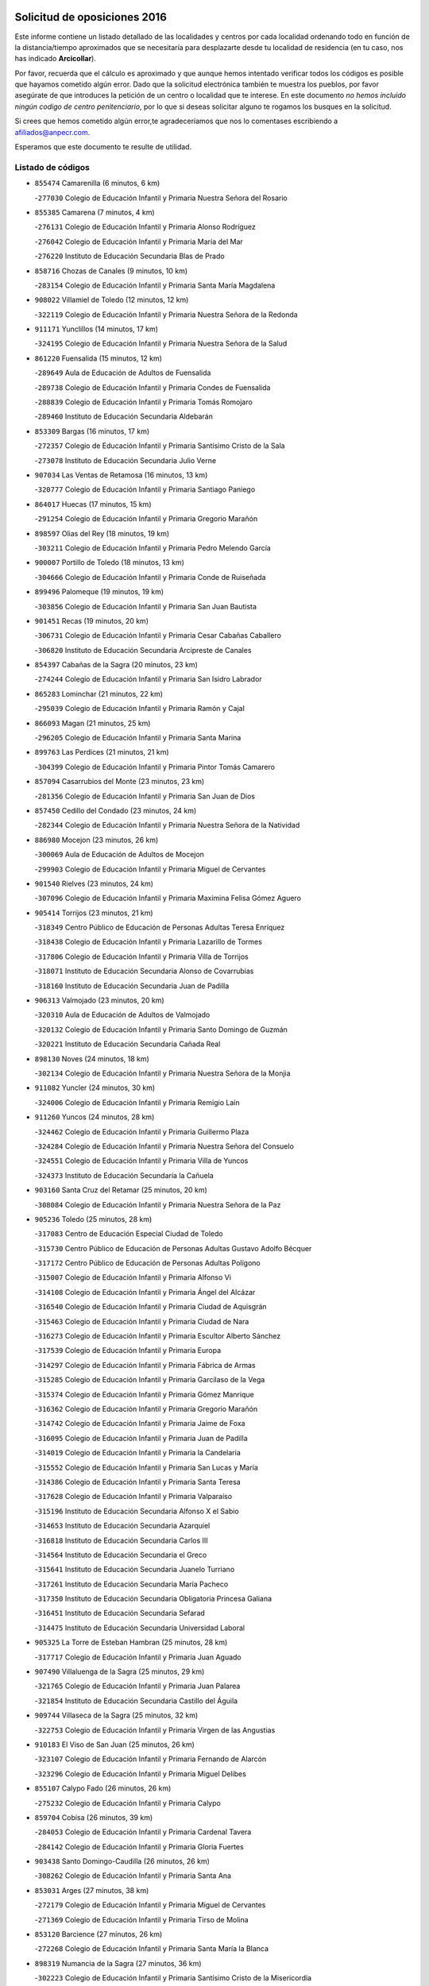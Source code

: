 

.. image:: logo.png
   :align: center

Solicitud de oposiciones 2016
======================================================

  
  
Este informe contiene un listado detallado de las localidades y centros por cada
localidad ordenando todo en función de la distancia/tiempo aproximados que se
necesitaría para desplazarte desde tu localidad de residencia (en tu caso,
nos has indicado **Arcicollar**).

Por favor, recuerda que el cálculo es aproximado y que aunque hemos
intentado verificar todos los códigos es posible que hayamos cometido algún
error. Dado que la solicitud electrónica también te muestra los pueblos, por
favor asegúrate de que introduces la petición de un centro o localidad que
te interese. En este documento
*no hemos incluido ningún codigo de centro penitenciario*, por lo que si deseas
solicitar alguno te rogamos los busques en la solicitud.

Si crees que hemos cometido algún error,te agradeceríamos que nos lo comentases
escribiendo a afiliados@anpecr.com.

Esperamos que este documento te resulte de utilidad.



Listado de códigos
-------------------


- ``855474`` Camarenilla  (6 minutos, 6 km)

  -``277030`` Colegio de Educación Infantil y Primaria Nuestra Señora del Rosario
    

- ``855385`` Camarena  (7 minutos, 4 km)

  -``276131`` Colegio de Educación Infantil y Primaria Alonso Rodríguez
    

  -``276042`` Colegio de Educación Infantil y Primaria María del Mar
    

  -``276220`` Instituto de Educación Secundaria Blas de Prado
    

- ``858716`` Chozas de Canales  (9 minutos, 10 km)

  -``283154`` Colegio de Educación Infantil y Primaria Santa María Magdalena
    

- ``908022`` Villamiel de Toledo  (12 minutos, 12 km)

  -``322119`` Colegio de Educación Infantil y Primaria Nuestra Señora de la Redonda
    

- ``911171`` Yunclillos  (14 minutos, 17 km)

  -``324195`` Colegio de Educación Infantil y Primaria Nuestra Señora de la Salud
    

- ``861220`` Fuensalida  (15 minutos, 12 km)

  -``289649`` Aula de Educación de Adultos de Fuensalida
    

  -``289738`` Colegio de Educación Infantil y Primaria Condes de Fuensalida
    

  -``288839`` Colegio de Educación Infantil y Primaria Tomás Romojaro
    

  -``289460`` Instituto de Educación Secundaria Aldebarán
    

- ``853309`` Bargas  (16 minutos, 17 km)

  -``272357`` Colegio de Educación Infantil y Primaria Santísimo Cristo de la Sala
    

  -``273078`` Instituto de Educación Secundaria Julio Verne
    

- ``907034`` Las Ventas de Retamosa  (16 minutos, 13 km)

  -``320777`` Colegio de Educación Infantil y Primaria Santiago Paniego
    

- ``864017`` Huecas  (17 minutos, 15 km)

  -``291254`` Colegio de Educación Infantil y Primaria Gregorio Marañón
    

- ``898597`` Olias del Rey  (18 minutos, 19 km)

  -``303211`` Colegio de Educación Infantil y Primaria Pedro Melendo García
    

- ``900007`` Portillo de Toledo  (18 minutos, 13 km)

  -``304666`` Colegio de Educación Infantil y Primaria Conde de Ruiseñada
    

- ``899496`` Palomeque  (19 minutos, 19 km)

  -``303856`` Colegio de Educación Infantil y Primaria San Juan Bautista
    

- ``901451`` Recas  (19 minutos, 20 km)

  -``306731`` Colegio de Educación Infantil y Primaria Cesar Cabañas Caballero
    

  -``306820`` Instituto de Educación Secundaria Arcipreste de Canales
    

- ``854397`` Cabañas de la Sagra  (20 minutos, 23 km)

  -``274244`` Colegio de Educación Infantil y Primaria San Isidro Labrador
    

- ``865283`` Lominchar  (21 minutos, 22 km)

  -``295039`` Colegio de Educación Infantil y Primaria Ramón y Cajal
    

- ``866093`` Magan  (21 minutos, 25 km)

  -``296205`` Colegio de Educación Infantil y Primaria Santa Marina
    

- ``899763`` Las Perdices  (21 minutos, 21 km)

  -``304399`` Colegio de Educación Infantil y Primaria Pintor Tomás Camarero
    

- ``857094`` Casarrubios del Monte  (23 minutos, 23 km)

  -``281356`` Colegio de Educación Infantil y Primaria San Juan de Dios
    

- ``857450`` Cedillo del Condado  (23 minutos, 24 km)

  -``282344`` Colegio de Educación Infantil y Primaria Nuestra Señora de la Natividad
    

- ``886980`` Mocejon  (23 minutos, 26 km)

  -``300069`` Aula de Educación de Adultos de Mocejon
    

  -``299903`` Colegio de Educación Infantil y Primaria Miguel de Cervantes
    

- ``901540`` Rielves  (23 minutos, 24 km)

  -``307096`` Colegio de Educación Infantil y Primaria Maximina Felisa Gómez Aguero
    

- ``905414`` Torrijos  (23 minutos, 21 km)

  -``318349`` Centro Público de Educación de Personas Adultas Teresa Enríquez
    

  -``318438`` Colegio de Educación Infantil y Primaria Lazarillo de Tormes
    

  -``317806`` Colegio de Educación Infantil y Primaria Villa de Torrijos
    

  -``318071`` Instituto de Educación Secundaria Alonso de Covarrubias
    

  -``318160`` Instituto de Educación Secundaria Juan de Padilla
    

- ``906313`` Valmojado  (23 minutos, 20 km)

  -``320310`` Aula de Educación de Adultos de Valmojado
    

  -``320132`` Colegio de Educación Infantil y Primaria Santo Domingo de Guzmán
    

  -``320221`` Instituto de Educación Secundaria Cañada Real
    

- ``898130`` Noves  (24 minutos, 18 km)

  -``302134`` Colegio de Educación Infantil y Primaria Nuestra Señora de la Monjia
    

- ``911082`` Yuncler  (24 minutos, 30 km)

  -``324006`` Colegio de Educación Infantil y Primaria Remigio Laín
    

- ``911260`` Yuncos  (24 minutos, 28 km)

  -``324462`` Colegio de Educación Infantil y Primaria Guillermo Plaza
    

  -``324284`` Colegio de Educación Infantil y Primaria Nuestra Señora del Consuelo
    

  -``324551`` Colegio de Educación Infantil y Primaria Villa de Yuncos
    

  -``324373`` Instituto de Educación Secundaria la Cañuela
    

- ``903160`` Santa Cruz del Retamar  (25 minutos, 20 km)

  -``308084`` Colegio de Educación Infantil y Primaria Nuestra Señora de la Paz
    

- ``905236`` Toledo  (25 minutos, 28 km)

  -``317083`` Centro de Educación Especial Ciudad de Toledo
    

  -``315730`` Centro Público de Educación de Personas Adultas Gustavo Adolfo Bécquer
    

  -``317172`` Centro Público de Educación de Personas Adultas Polígono
    

  -``315007`` Colegio de Educación Infantil y Primaria Alfonso Vi
    

  -``314108`` Colegio de Educación Infantil y Primaria Ángel del Alcázar
    

  -``316540`` Colegio de Educación Infantil y Primaria Ciudad de Aquisgrán
    

  -``315463`` Colegio de Educación Infantil y Primaria Ciudad de Nara
    

  -``316273`` Colegio de Educación Infantil y Primaria Escultor Alberto Sánchez
    

  -``317539`` Colegio de Educación Infantil y Primaria Europa
    

  -``314297`` Colegio de Educación Infantil y Primaria Fábrica de Armas
    

  -``315285`` Colegio de Educación Infantil y Primaria Garcilaso de la Vega
    

  -``315374`` Colegio de Educación Infantil y Primaria Gómez Manrique
    

  -``316362`` Colegio de Educación Infantil y Primaria Gregorio Marañón
    

  -``314742`` Colegio de Educación Infantil y Primaria Jaime de Foxa
    

  -``316095`` Colegio de Educación Infantil y Primaria Juan de Padilla
    

  -``314019`` Colegio de Educación Infantil y Primaria la Candelaria
    

  -``315552`` Colegio de Educación Infantil y Primaria San Lucas y María
    

  -``314386`` Colegio de Educación Infantil y Primaria Santa Teresa
    

  -``317628`` Colegio de Educación Infantil y Primaria Valparaíso
    

  -``315196`` Instituto de Educación Secundaria Alfonso X el Sabio
    

  -``314653`` Instituto de Educación Secundaria Azarquiel
    

  -``316818`` Instituto de Educación Secundaria Carlos III
    

  -``314564`` Instituto de Educación Secundaria el Greco
    

  -``315641`` Instituto de Educación Secundaria Juanelo Turriano
    

  -``317261`` Instituto de Educación Secundaria María Pacheco
    

  -``317350`` Instituto de Educación Secundaria Obligatoria Princesa Galiana
    

  -``316451`` Instituto de Educación Secundaria Sefarad
    

  -``314475`` Instituto de Educación Secundaria Universidad Laboral
    

- ``905325`` La Torre de Esteban Hambran  (25 minutos, 28 km)

  -``317717`` Colegio de Educación Infantil y Primaria Juan Aguado
    

- ``907490`` Villaluenga de la Sagra  (25 minutos, 29 km)

  -``321765`` Colegio de Educación Infantil y Primaria Juan Palarea
    

  -``321854`` Instituto de Educación Secundaria Castillo del Águila
    

- ``909744`` Villaseca de la Sagra  (25 minutos, 32 km)

  -``322753`` Colegio de Educación Infantil y Primaria Virgen de las Angustias
    

- ``910183`` El Viso de San Juan  (25 minutos, 26 km)

  -``323107`` Colegio de Educación Infantil y Primaria Fernando de Alarcón
    

  -``323296`` Colegio de Educación Infantil y Primaria Miguel Delibes
    

- ``855107`` Calypo Fado  (26 minutos, 26 km)

  -``275232`` Colegio de Educación Infantil y Primaria Calypo
    

- ``859704`` Cobisa  (26 minutos, 39 km)

  -``284053`` Colegio de Educación Infantil y Primaria Cardenal Tavera
    

  -``284142`` Colegio de Educación Infantil y Primaria Gloria Fuertes
    

- ``903438`` Santo Domingo-Caudilla  (26 minutos, 26 km)

  -``308262`` Colegio de Educación Infantil y Primaria Santa Ana
    

- ``853031`` Arges  (27 minutos, 38 km)

  -``272179`` Colegio de Educación Infantil y Primaria Miguel de Cervantes
    

  -``271369`` Colegio de Educación Infantil y Primaria Tirso de Molina
    

- ``853120`` Barcience  (27 minutos, 26 km)

  -``272268`` Colegio de Educación Infantil y Primaria Santa María la Blanca
    

- ``898319`` Numancia de la Sagra  (27 minutos, 36 km)

  -``302223`` Colegio de Educación Infantil y Primaria Santísimo Cristo de la Misericordia
    

  -``302312`` Instituto de Educación Secundaria Profesor Emilio Lledó
    

- ``854119`` Burguillos de Toledo  (28 minutos, 37 km)

  -``274066`` Colegio de Educación Infantil y Primaria Victorio Macho
    

- ``859615`` Cobeja  (28 minutos, 33 km)

  -``283332`` Colegio de Educación Infantil y Primaria San Juan Bautista
    

- ``864295`` Illescas  (28 minutos, 35 km)

  -``292331`` Centro Público de Educación de Personas Adultas Pedro Gumiel
    

  -``293230`` Colegio de Educación Infantil y Primaria Clara Campoamor
    

  -``293141`` Colegio de Educación Infantil y Primaria Ilarcuris
    

  -``292242`` Colegio de Educación Infantil y Primaria la Constitución
    

  -``292064`` Colegio de Educación Infantil y Primaria Martín Chico
    

  -``293052`` Instituto de Educación Secundaria Condestable Álvaro de Luna
    

  -``292153`` Instituto de Educación Secundaria Juan de Padilla
    

- ``903527`` El Señorio de Illescas  (28 minutos, 35 km)

  -``308351`` Colegio de Educación Infantil y Primaria el Greco
    

- ``910361`` Yeles  (28 minutos, 36 km)

  -``323652`` Colegio de Educación Infantil y Primaria San Antonio
    

- ``851411`` Alcabon  (29 minutos, 29 km)

  -``267310`` Colegio de Educación Infantil y Primaria Nuestra Señora de la Aurora
    

- ``862308`` Gerindote  (29 minutos, 24 km)

  -``290177`` Colegio de Educación Infantil y Primaria San José
    

- ``879878`` Mentrida  (29 minutos, 28 km)

  -``299547`` Colegio de Educación Infantil y Primaria Luis Solana
    

  -``299636`` Instituto de Educación Secundaria Antonio Jiménez-Landi
    

- ``863029`` Guadamur  (30 minutos, 42 km)

  -``290266`` Colegio de Educación Infantil y Primaria Nuestra Señora de la Natividad
    

- ``866360`` Maqueda  (30 minutos, 32 km)

  -``297104`` Colegio de Educación Infantil y Primaria Don Álvaro de Luna
    

- ``888788`` Nambroca  (30 minutos, 40 km)

  -``300514`` Colegio de Educación Infantil y Primaria la Fuente
    

- ``899585`` Pantoja  (30 minutos, 37 km)

  -``304021`` Colegio de Educación Infantil y Primaria Marqueses de Manzanedo
    

- ``901273`` Quismondo  (30 minutos, 34 km)

  -``306553`` Colegio de Educación Infantil y Primaria Pedro Zamorano
    

- ``865005`` Layos  (31 minutos, 41 km)

  -``294229`` Colegio de Educación Infantil y Primaria María Magdalena
    

- ``851233`` Albarreal de Tajo  (32 minutos, 33 km)

  -``267132`` Colegio de Educación Infantil y Primaria Benjamín Escalonilla
    

- ``856373`` Carranque  (32 minutos, 30 km)

  -``280279`` Colegio de Educación Infantil y Primaria Guadarrama
    

  -``281089`` Colegio de Educación Infantil y Primaria Villa de Materno
    

  -``280368`` Instituto de Educación Secundaria Libertad
    

- ``861042`` Escalonilla  (32 minutos, 34 km)

  -``287395`` Colegio de Educación Infantil y Primaria Sagrados Corazones
    

- ``899852`` Polan  (32 minutos, 44 km)

  -``304577`` Aula de Educación de Adultos de Polan
    

  -``304488`` Colegio de Educación Infantil y Primaria José María Corcuera
    

- ``851144`` Alameda de la Sagra  (33 minutos, 43 km)

  -``267043`` Colegio de Educación Infantil y Primaria Nuestra Señora de la Asunción
    

- ``854208`` Burujon  (33 minutos, 35 km)

  -``274155`` Colegio de Educación Infantil y Primaria Juan XXIII
    

- ``903349`` Santa Olalla  (33 minutos, 37 km)

  -``308173`` Colegio de Educación Infantil y Primaria Nuestra Señora de la Piedad
    

- ``852310`` Añover de Tajo  (34 minutos, 45 km)

  -``270370`` Colegio de Educación Infantil y Primaria Conde de Mayalde
    

  -``271091`` Instituto de Educación Secundaria San Blas
    

- ``856195`` Carmena  (34 minutos, 32 km)

  -``279929`` Colegio de Educación Infantil y Primaria Cristo de la Cueva
    

- ``861131`` Esquivias  (34 minutos, 41 km)

  -``288650`` Colegio de Educación Infantil y Primaria Catalina de Palacios
    

  -``288472`` Colegio de Educación Infantil y Primaria Miguel de Cervantes
    

  -``288561`` Instituto de Educación Secundaria Alonso Quijada
    

- ``906135`` Ugena  (34 minutos, 39 km)

  -``318705`` Colegio de Educación Infantil y Primaria Miguel de Cervantes
    

  -``318894`` Colegio de Educación Infantil y Primaria Tres Torres
    

- ``852132`` Almonacid de Toledo  (35 minutos, 49 km)

  -``270192`` Colegio de Educación Infantil y Primaria Virgen de la Oliva
    

- ``851055`` Ajofrin  (36 minutos, 47 km)

  -``266322`` Colegio de Educación Infantil y Primaria Jacinto Guerrero
    

- ``854575`` Calalberche  (36 minutos, 34 km)

  -``275054`` Colegio de Educación Infantil y Primaria Ribera del Alberche
    

- ``909833`` Villasequilla  (36 minutos, 46 km)

  -``322842`` Colegio de Educación Infantil y Primaria San Isidro Labrador
    

- ``853587`` Borox  (37 minutos, 45 km)

  -``273345`` Colegio de Educación Infantil y Primaria Nuestra Señora de la Salud
    

- ``856551`` El Casar de Escalona  (37 minutos, 48 km)

  -``281267`` Colegio de Educación Infantil y Primaria Nuestra Señora de Hortum Sancho
    

- ``863396`` Hormigos  (38 minutos, 44 km)

  -``291165`` Colegio de Educación Infantil y Primaria Virgen de la Higuera
    

- ``869602`` Mazarambroz  (38 minutos, 51 km)

  -``298648`` Colegio de Educación Infantil y Primaria Nuestra Señora del Sagrario
    

- ``889954`` Noez  (38 minutos, 51 km)

  -``301780`` Colegio de Educación Infantil y Primaria Santísimo Cristo de la Salud
    

- ``908111`` Villaminaya  (38 minutos, 56 km)

  -``322208`` Colegio de Educación Infantil y Primaria Santo Domingo de Silos
    

- ``860143`` Domingo Perez  (39 minutos, 49 km)

  -``286307`` Colegio Rural Agrupado Campos de Castilla
    

- ``867170`` Mascaraque  (39 minutos, 56 km)

  -``297382`` Colegio de Educación Infantil y Primaria Juan de Padilla
    

- ``867359`` La Mata  (40 minutos, 37 km)

  -``298559`` Colegio de Educación Infantil y Primaria Severo Ochoa
    

- ``904159`` Seseña  (40 minutos, 47 km)

  -``308440`` Colegio de Educación Infantil y Primaria Gabriel Uriarte
    

  -``310056`` Colegio de Educación Infantil y Primaria Juan Carlos I
    

  -``308807`` Colegio de Educación Infantil y Primaria Sisius
    

  -``308718`` Instituto de Educación Secundaria las Salinas
    

  -``308629`` Instituto de Educación Secundaria Margarita Salas
    

- ``904337`` Sonseca  (40 minutos, 53 km)

  -``310879`` Centro Público de Educación de Personas Adultas Cum Laude
    

  -``310968`` Colegio de Educación Infantil y Primaria Peñamiel
    

  -``310501`` Colegio de Educación Infantil y Primaria San Juan Evangelista
    

  -``310690`` Instituto de Educación Secundaria la Sisla
    

- ``856462`` Carriches  (41 minutos, 39 km)

  -``281178`` Colegio de Educación Infantil y Primaria Doctor Cesar González Gómez
    

- ``860321`` Escalona  (41 minutos, 45 km)

  -``287117`` Colegio de Educación Infantil y Primaria Inmaculada Concepción
    

  -``287206`` Instituto de Educación Secundaria Lazarillo de Tormes
    

- ``900285`` La Puebla de Montalban  (41 minutos, 41 km)

  -``305476`` Aula de Educación de Adultos de Puebla de Montalban (La)
    

  -``305298`` Colegio de Educación Infantil y Primaria Fernando de Rojas
    

  -``305387`` Instituto de Educación Secundaria Juan de Lucena
    

- ``905503`` Totanes  (41 minutos, 57 km)

  -``318527`` Colegio de Educación Infantil y Primaria Inmaculada Concepción
    

- ``862030`` Galvez  (42 minutos, 58 km)

  -``289827`` Colegio de Educación Infantil y Primaria San Juan de la Cruz
    

  -``289916`` Instituto de Educación Secundaria Montes de Toledo
    

- ``866271`` Manzaneque  (42 minutos, 64 km)

  -``297015`` Colegio de Educación Infantil y Primaria Álvarez de Toledo
    

- ``899218`` Orgaz  (42 minutos, 59 km)

  -``303589`` Colegio de Educación Infantil y Primaria Conde de Orgaz
    

- ``900552`` Pulgar  (42 minutos, 53 km)

  -``305743`` Colegio de Educación Infantil y Primaria Nuestra Señora de la Blanca
    

- ``908200`` Villamuelas  (42 minutos, 53 km)

  -``322397`` Colegio de Educación Infantil y Primaria Santa María Magdalena
    

- ``910450`` Yepes  (42 minutos, 56 km)

  -``323741`` Colegio de Educación Infantil y Primaria Rafael García Valiño
    

  -``323830`` Instituto de Educación Secundaria Carpetania
    

- ``857272`` Cazalegas  (43 minutos, 60 km)

  -``282077`` Colegio de Educación Infantil y Primaria Miguel de Cervantes
    

- ``864106`` Huerta de Valdecarabanos  (43 minutos, 56 km)

  -``291343`` Colegio de Educación Infantil y Primaria Virgen del Rosario de Pastores
    

- ``888699`` Mora  (43 minutos, 60 km)

  -``300425`` Aula de Educación de Adultos de Mora
    

  -``300247`` Colegio de Educación Infantil y Primaria Fernando Martín
    

  -``300158`` Colegio de Educación Infantil y Primaria José Ramón Villa
    

  -``300336`` Instituto de Educación Secundaria Peñas Negras
    

- ``904248`` Seseña Nuevo  (43 minutos, 52 km)

  -``310323`` Centro Público de Educación de Personas Adultas de Seseña Nuevo
    

  -``310412`` Colegio de Educación Infantil y Primaria el Quiñón
    

  -``310145`` Colegio de Educación Infantil y Primaria Fernando de Rojas
    

  -``310234`` Colegio de Educación Infantil y Primaria Gloria Fuertes
    

- ``852221`` Almorox  (44 minutos, 52 km)

  -``270281`` Colegio de Educación Infantil y Primaria Silvano Cirujano
    

- ``858627`` Los Cerralbos  (44 minutos, 54 km)

  -``283065`` Colegio Rural Agrupado Entrerríos
    

- ``856284`` El Carpio de Tajo  (45 minutos, 43 km)

  -``280090`` Colegio de Educación Infantil y Primaria Nuestra Señora de Ronda
    

- ``858805`` Ciruelos  (46 minutos, 64 km)

  -``283243`` Colegio de Educación Infantil y Primaria Santísimo Cristo de la Misericordia
    

- ``860054`` Cuerva  (47 minutos, 59 km)

  -``286218`` Colegio de Educación Infantil y Primaria Soledad Alonso Dorado
    

- ``866182`` Malpica de Tajo  (48 minutos, 60 km)

  -``296394`` Colegio de Educación Infantil y Primaria Fulgencio Sánchez Cabezudo
    

- ``879789`` Menasalbas  (48 minutos, 65 km)

  -``299458`` Colegio de Educación Infantil y Primaria Nuestra Señora de Fátima
    

- ``899129`` Ontigola  (48 minutos, 62 km)

  -``303300`` Colegio de Educación Infantil y Primaria Virgen del Rosario
    

- ``898041`` Nombela  (50 minutos, 54 km)

  -``302045`` Colegio de Educación Infantil y Primaria Cristo de la Nava
    

- ``898408`` Ocaña  (50 minutos, 68 km)

  -``302868`` Centro Público de Educación de Personas Adultas Gutierre de Cárdenas
    

  -``303122`` Colegio de Educación Infantil y Primaria Pastor Poeta
    

  -``302401`` Colegio de Educación Infantil y Primaria San José de Calasanz
    

  -``302590`` Instituto de Educación Secundaria Alonso de Ercilla
    

  -``302779`` Instituto de Educación Secundaria Miguel Hernández
    

- ``857361`` Cebolla  (51 minutos, 60 km)

  -``282166`` Colegio de Educación Infantil y Primaria Nuestra Señora de la Antigua
    

  -``282255`` Instituto de Educación Secundaria Arenales del Tajo
    

- ``902172`` San Martin de Montalban  (51 minutos, 71 km)

  -``307274`` Colegio de Educación Infantil y Primaria Santísimo Cristo de la Luz
    

- ``908578`` Villanueva de Bogas  (51 minutos, 65 km)

  -``322575`` Colegio de Educación Infantil y Primaria Santa Ana
    

- ``906591`` Las Ventas con Peña Aguilera  (52 minutos, 65 km)

  -``320688`` Colegio de Educación Infantil y Primaria Nuestra Señora del Águila
    

- ``910272`` Los Yebenes  (52 minutos, 68 km)

  -``323563`` Aula de Educación de Adultos de Yebenes (Los)
    

  -``323385`` Colegio de Educación Infantil y Primaria San José de Calasanz
    

  -``323474`` Instituto de Educación Secundaria Guadalerzas
    

- ``860232`` Dosbarrios  (53 minutos, 76 km)

  -``287028`` Colegio de Educación Infantil y Primaria San Isidro Labrador
    

- ``902539`` San Roman de los Montes  (53 minutos, 77 km)

  -``307541`` Colegio de Educación Infantil y Primaria Nuestra Señora del Buen Camino
    

- ``863118`` La Guardia  (54 minutos, 71 km)

  -``290355`` Colegio de Educación Infantil y Primaria Valentín Escobar
    

- ``906046`` Turleque  (54 minutos, 81 km)

  -``318616`` Colegio de Educación Infantil y Primaria Fernán González
    

- ``859893`` Consuegra  (55 minutos, 88 km)

  -``285130`` Centro Público de Educación de Personas Adultas Castillo de Consuegra
    

  -``284320`` Colegio de Educación Infantil y Primaria Miguel de Cervantes
    

  -``284231`` Colegio de Educación Infantil y Primaria Santísimo Cristo de la Vera Cruz
    

  -``285041`` Instituto de Educación Secundaria Consaburum
    

- ``889865`` Noblejas  (55 minutos, 77 km)

  -``301691`` Aula de Educación de Adultos de Noblejas
    

  -``301502`` Colegio de Educación Infantil y Primaria Santísimo Cristo de las Injurias
    

- ``900374`` La Pueblanueva  (55 minutos, 78 km)

  -``305565`` Colegio de Educación Infantil y Primaria San Isidro
    

- ``888966`` Navahermosa  (56 minutos, 77 km)

  -``300970`` Centro Público de Educación de Personas Adultas la Raña
    

  -``300792`` Colegio de Educación Infantil y Primaria San Miguel Arcángel
    

  -``300881`` Instituto de Educación Secundaria Obligatoria Manuel de Guzmán
    

- ``901362`` El Real de San Vicente  (56 minutos, 71 km)

  -``306642`` Colegio Rural Agrupado Tierras de Viriato
    

- ``904426`` Talavera de la Reina  (56 minutos, 72 km)

  -``313487`` Centro de Educación Especial Bios
    

  -``312677`` Centro Público de Educación de Personas Adultas Río Tajo
    

  -``312588`` Colegio de Educación Infantil y Primaria Antonio Machado
    

  -``313576`` Colegio de Educación Infantil y Primaria Bartolomé Nicolau
    

  -``311044`` Colegio de Educación Infantil y Primaria Federico García Lorca
    

  -``311311`` Colegio de Educación Infantil y Primaria Fray Hernando de Talavera
    

  -``312121`` Colegio de Educación Infantil y Primaria Hernán Cortés
    

  -``312499`` Colegio de Educación Infantil y Primaria José Bárcena
    

  -``311222`` Colegio de Educación Infantil y Primaria Nuestra Señora del Prado
    

  -``312855`` Colegio de Educación Infantil y Primaria Pablo Iglesias
    

  -``311400`` Colegio de Educación Infantil y Primaria San Ildefonso
    

  -``311689`` Colegio de Educación Infantil y Primaria San Juan de Dios
    

  -``311133`` Colegio de Educación Infantil y Primaria Santa María
    

  -``312210`` Instituto de Educación Secundaria Gabriel Alonso de Herrera
    

  -``311867`` Instituto de Educación Secundaria Juan Antonio Castro
    

  -``311778`` Instituto de Educación Secundaria Padre Juan de Mariana
    

  -``313020`` Instituto de Educación Secundaria Puerta de Cuartos
    

  -``313209`` Instituto de Educación Secundaria Ribera del Tajo
    

  -``312032`` Instituto de Educación Secundaria San Isidro
    

- ``867081`` Marjaliza  (57 minutos, 76 km)

  -``297293`` Colegio de Educación Infantil y Primaria San Juan
    

- ``869791`` Mejorada  (57 minutos, 83 km)

  -``298737`` Colegio Rural Agrupado Ribera del Guadyerbas
    

- ``905058`` Tembleque  (57 minutos, 84 km)

  -``313754`` Colegio de Educación Infantil y Primaria Antonia González
    

- ``902261`` San Martin de Pusa  (58 minutos, 76 km)

  -``307363`` Colegio Rural Agrupado Río Pusa
    

- ``909655`` Villarrubia de Santiago  (58 minutos, 82 km)

  -``322664`` Colegio de Educación Infantil y Primaria Nuestra Señora del Castellar
    

- ``862219`` Gamonal  (59 minutos, 88 km)

  -``290088`` Colegio de Educación Infantil y Primaria Don Cristóbal López
    

- ``904515`` Talavera la Nueva  (59 minutos, 87 km)

  -``313665`` Colegio de Educación Infantil y Primaria San Isidro
    

- ``906402`` Velada  (59 minutos, 90 km)

  -``320599`` Colegio de Educación Infantil y Primaria Andrés Arango
    

- ``910094`` Villatobas  (59 minutos, 86 km)

  -``323018`` Colegio de Educación Infantil y Primaria Sagrado Corazón de Jesús
    

- ``902350`` San Pablo de los Montes  (1h, 77 km)

  -``307452`` Colegio de Educación Infantil y Primaria Nuestra Señora de Gracia
    

- ``851322`` Alberche del Caudillo  (1h 1min, 92 km)

  -``267221`` Colegio de Educación Infantil y Primaria San Isidro
    

- ``865372`` Madridejos  (1h 1min, 96 km)

  -``296027`` Aula de Educación de Adultos de Madridejos
    

  -``296116`` Centro de Educación Especial Mingoliva
    

  -``295128`` Colegio de Educación Infantil y Primaria Garcilaso de la Vega
    

  -``295306`` Colegio de Educación Infantil y Primaria Santa Ana
    

  -``295217`` Instituto de Educación Secundaria Valdehierro
    

- ``855018`` Calera y Chozas  (1h 2min, 96 km)

  -``275143`` Colegio de Educación Infantil y Primaria Santísimo Cristo de Chozas
    

- ``902083`` El Romeral  (1h 3min, 81 km)

  -``307185`` Colegio de Educación Infantil y Primaria Silvano Cirujano
    

- ``906224`` Urda  (1h 3min, 99 km)

  -``320043`` Colegio de Educación Infantil y Primaria Santo Cristo
    

- ``856006`` Camuñas  (1h 4min, 104 km)

  -``277308`` Colegio de Educación Infantil y Primaria Cardenal Cisneros
    

- ``865194`` Lillo  (1h 4min, 88 km)

  -``294318`` Colegio de Educación Infantil y Primaria Marcelino Murillo
    

- ``889598`` Los Navalmorales  (1h 6min, 83 km)

  -``301146`` Colegio de Educación Infantil y Primaria San Francisco
    

  -``301235`` Instituto de Educación Secundaria los Navalmorales
    

- ``863207`` Las Herencias  (1h 7min, 86 km)

  -``291076`` Colegio de Educación Infantil y Primaria Vera Cruz
    

- ``903071`` Santa Cruz de la Zarza  (1h 7min, 99 km)

  -``307630`` Colegio de Educación Infantil y Primaria Eduardo Palomo Rodríguez
    

  -``307819`` Instituto de Educación Secundaria Obligatoria Velsinia
    

- ``889776`` Navamorcuende  (1h 8min, 93 km)

  -``301413`` Colegio Rural Agrupado Sierra de San Vicente
    

- ``899307`` Oropesa  (1h 9min, 110 km)

  -``303678`` Colegio de Educación Infantil y Primaria Martín Gallinar
    

  -``303767`` Instituto de Educación Secundaria Alonso de Orozco
    

- ``907301`` Villafranca de los Caballeros  (1h 9min, 116 km)

  -``321587`` Colegio de Educación Infantil y Primaria Miguel de Cervantes
    

  -``321676`` Instituto de Educación Secundaria Obligatoria la Falcata
    

- ``820362`` Herencia  (1h 10min, 116 km)

  -``155350`` Aula de Educación de Adultos de Herencia
    

  -``155172`` Colegio de Educación Infantil y Primaria Carrasco Alcalde
    

  -``155261`` Instituto de Educación Secundaria Hermógenes Rodríguez
    

- ``859982`` Corral de Almaguer  (1h 10min, 108 km)

  -``285319`` Colegio de Educación Infantil y Primaria Nuestra Señora de la Muela
    

  -``286129`` Instituto de Educación Secundaria la Besana
    

- ``864384`` Lagartera  (1h 11min, 111 km)

  -``294040`` Colegio de Educación Infantil y Primaria Jacinto Guerrero
    

- ``899674`` Parrillas  (1h 11min, 105 km)

  -``304110`` Colegio de Educación Infantil y Primaria Nuestra Señora de la Luz
    

- ``820184`` Fuente el Fresno  (1h 13min, 109 km)

  -``154818`` Colegio de Educación Infantil y Primaria Miguel Delibes
    

- ``851500`` Alcaudete de la Jara  (1h 13min, 94 km)

  -``269931`` Colegio de Educación Infantil y Primaria Rufino Mansi
    

- ``855296`` La Calzada de Oropesa  (1h 13min, 118 km)

  -``275321`` Colegio Rural Agrupado Campo Arañuelo
    

- ``869880`` El Membrillo  (1h 13min, 91 km)

  -``298826`` Colegio de Educación Infantil y Primaria Ortega Pérez
    

- ``889687`` Los Navalucillos  (1h 13min, 90 km)

  -``301324`` Colegio de Educación Infantil y Primaria Nuestra Señora de las Saleras
    

- ``907212`` Villacañas  (1h 13min, 102 km)

  -``321498`` Aula de Educación de Adultos de Villacañas
    

  -``321031`` Colegio de Educación Infantil y Primaria Santa Bárbara
    

  -``321309`` Instituto de Educación Secundaria Enrique de Arfe
    

  -``321120`` Instituto de Educación Secundaria Garcilaso de la Vega
    

- ``815326`` Arenas de San Juan  (1h 14min, 124 km)

  -``143387`` Colegio Rural Agrupado de Arenas de San Juan
    

- ``830260`` Villarta de San Juan  (1h 14min, 122 km)

  -``199828`` Colegio de Educación Infantil y Primaria Nuestra Señora de la Paz
    

- ``813439`` Alcazar de San Juan  (1h 15min, 128 km)

  -``137808`` Centro Público de Educación de Personas Adultas Enrique Tierno Galván
    

  -``137719`` Colegio de Educación Infantil y Primaria Alces
    

  -``137085`` Colegio de Educación Infantil y Primaria el Santo
    

  -``140223`` Colegio de Educación Infantil y Primaria Gloria Fuertes
    

  -``140401`` Colegio de Educación Infantil y Primaria Jardín de Arena
    

  -``137263`` Colegio de Educación Infantil y Primaria Jesús Ruiz de la Fuente
    

  -``137174`` Colegio de Educación Infantil y Primaria Juan de Austria
    

  -``139973`` Colegio de Educación Infantil y Primaria Pablo Ruiz Picasso
    

  -``137352`` Colegio de Educación Infantil y Primaria Santa Clara
    

  -``137530`` Instituto de Educación Secundaria Juan Bosco
    

  -``140045`` Instituto de Educación Secundaria María Zambrano
    

  -``137441`` Instituto de Educación Secundaria Miguel de Cervantes Saavedra
    

- ``842501`` Azuqueca de Henares  (1h 15min, 114 km)

  -``241575`` Centro Público de Educación de Personas Adultas Clara Campoamor
    

  -``242107`` Colegio de Educación Infantil y Primaria la Espiga
    

  -``242018`` Colegio de Educación Infantil y Primaria la Paloma
    

  -``241119`` Colegio de Educación Infantil y Primaria la Paz
    

  -``241664`` Colegio de Educación Infantil y Primaria Maestra Plácida Herranz
    

  -``241842`` Colegio de Educación Infantil y Primaria Siglo XXI
    

  -``241208`` Colegio de Educación Infantil y Primaria Virgen de la Soledad
    

  -``241397`` Instituto de Educación Secundaria Arcipreste de Hita
    

  -``241753`` Instituto de Educación Secundaria Profesor Domínguez Ortiz
    

  -``241486`` Instituto de Educación Secundaria San Isidro
    

- ``852043`` Alcolea de Tajo  (1h 15min, 112 km)

  -``270003`` Colegio Rural Agrupado Río Tajo
    

- ``889409`` Navalcan  (1h 15min, 108 km)

  -``301057`` Colegio de Educación Infantil y Primaria Blas Tello
    

- ``838731`` Tarancon  (1h 16min, 114 km)

  -``227173`` Centro Público de Educación de Personas Adultas Altomira
    

  -``227084`` Colegio de Educación Infantil y Primaria Duque de Riánsares
    

  -``227262`` Colegio de Educación Infantil y Primaria Gloria Fuertes
    

  -``227351`` Instituto de Educación Secundaria la Hontanilla
    

- ``907123`` La Villa de Don Fadrique  (1h 16min, 102 km)

  -``320866`` Colegio de Educación Infantil y Primaria Ramón y Cajal
    

  -``320955`` Instituto de Educación Secundaria Obligatoria Leonor de Guzmán
    

- ``854486`` Cabezamesada  (1h 17min, 118 km)

  -``274333`` Colegio de Educación Infantil y Primaria Alonso de Cárdenas
    

- ``900463`` El Puente del Arzobispo  (1h 17min, 115 km)

  -``305654`` Colegio Rural Agrupado Villas del Tajo
    

- ``825046`` Retuerta del Bullaque  (1h 18min, 105 km)

  -``177133`` Colegio Rural Agrupado Montes de Toledo
    

- ``833324`` Fuente de Pedro Naharro  (1h 19min, 122 km)

  -``220780`` Colegio Rural Agrupado Retama
    

- ``842145`` Alovera  (1h 19min, 121 km)

  -``240676`` Aula de Educación de Adultos de Alovera
    

  -``240587`` Colegio de Educación Infantil y Primaria Campiña Verde
    

  -``240309`` Colegio de Educación Infantil y Primaria Parque Vallejo
    

  -``240120`` Colegio de Educación Infantil y Primaria Virgen de la Paz
    

  -``240498`` Instituto de Educación Secundaria Carmen Burgos de Seguí
    

- ``850334`` Villanueva de la Torre  (1h 19min, 120 km)

  -``255347`` Colegio de Educación Infantil y Primaria Gloria Fuertes
    

  -``255258`` Colegio de Educación Infantil y Primaria Paco Rabal
    

  -``255436`` Instituto de Educación Secundaria Newton-Salas
    

- ``853498`` Belvis de la Jara  (1h 19min, 103 km)

  -``273167`` Colegio de Educación Infantil y Primaria Fernando Jiménez de Gregorio
    

  -``273256`` Instituto de Educación Secundaria Obligatoria la Jara
    

- ``821172`` Llanos del Caudillo  (1h 20min, 138 km)

  -``156071`` Colegio de Educación Infantil y Primaria el Oasis
    

- ``843133`` Cabanillas del Campo  (1h 20min, 123 km)

  -``242830`` Colegio de Educación Infantil y Primaria la Senda
    

  -``242741`` Colegio de Educación Infantil y Primaria los Olivos
    

  -``242563`` Colegio de Educación Infantil y Primaria San Blas
    

  -``242652`` Instituto de Educación Secundaria Ana María Matute
    

- ``843400`` Chiloeches  (1h 20min, 122 km)

  -``243551`` Colegio de Educación Infantil y Primaria José Inglés
    

  -``243640`` Instituto de Educación Secundaria Peñalba
    

- ``847463`` Quer  (1h 20min, 121 km)

  -``252828`` Colegio de Educación Infantil y Primaria Villa de Quer
    

- ``849806`` Torrejon del Rey  (1h 21min, 117 km)

  -``254359`` Colegio de Educación Infantil y Primaria Virgen de las Candelas
    

- ``817035`` Campo de Criptana  (1h 22min, 137 km)

  -``146807`` Aula de Educación de Adultos de Campo de Criptana
    

  -``146629`` Colegio de Educación Infantil y Primaria Domingo Miras
    

  -``146351`` Colegio de Educación Infantil y Primaria Sagrado Corazón
    

  -``146262`` Colegio de Educación Infantil y Primaria Virgen de Criptana
    

  -``146173`` Colegio de Educación Infantil y Primaria Virgen de la Paz
    

  -``146440`` Instituto de Educación Secundaria Isabel Perillán y Quirós
    

- ``821350`` Malagon  (1h 22min, 120 km)

  -``156616`` Aula de Educación de Adultos de Malagon
    

  -``156349`` Colegio de Educación Infantil y Primaria Cañada Real
    

  -``156438`` Colegio de Educación Infantil y Primaria Santa Teresa
    

  -``156527`` Instituto de Educación Secundaria Estados del Duque
    

- ``842323`` Los Arenales  (1h 22min, 127 km)

  -``240854`` Colegio de Educación Infantil y Primaria María Montessori
    

- ``845020`` Guadalajara  (1h 22min, 127 km)

  -``245716`` Centro de Educación Especial Virgen del Amparo
    

  -``246615`` Centro Público de Educación de Personas Adultas Río Sorbe
    

  -``244639`` Colegio de Educación Infantil y Primaria Alcarria
    

  -``245805`` Colegio de Educación Infantil y Primaria Alvar Fáñez de Minaya
    

  -``246437`` Colegio de Educación Infantil y Primaria Badiel
    

  -``246070`` Colegio de Educación Infantil y Primaria Balconcillo
    

  -``244728`` Colegio de Educación Infantil y Primaria Cardenal Mendoza
    

  -``246259`` Colegio de Educación Infantil y Primaria el Doncel
    

  -``245082`` Colegio de Educación Infantil y Primaria Isidro Almazán
    

  -``247514`` Colegio de Educación Infantil y Primaria las Lomas
    

  -``246526`` Colegio de Educación Infantil y Primaria Ocejón
    

  -``247792`` Colegio de Educación Infantil y Primaria Parque de la Muñeca
    

  -``245171`` Colegio de Educación Infantil y Primaria Pedro Sanz Vázquez
    

  -``247158`` Colegio de Educación Infantil y Primaria Río Henares
    

  -``246704`` Colegio de Educación Infantil y Primaria Río Tajo
    

  -``245260`` Colegio de Educación Infantil y Primaria Rufino Blanco
    

  -``244817`` Colegio de Educación Infantil y Primaria San Pedro Apóstol
    

  -``247425`` Instituto de Educación Secundaria Aguas Vivas
    

  -``245627`` Instituto de Educación Secundaria Antonio Buero Vallejo
    

  -``245449`` Instituto de Educación Secundaria Brianda de Mendoza
    

  -``246348`` Instituto de Educación Secundaria Castilla
    

  -``247336`` Instituto de Educación Secundaria José Luis Sampedro
    

  -``246893`` Instituto de Educación Secundaria Liceo Caracense
    

  -``245538`` Instituto de Educación Secundaria Luis de Lucena
    

- ``847374`` Pozo de Guadalajara  (1h 22min, 121 km)

  -``252739`` Colegio de Educación Infantil y Primaria Santa Brígida
    

- ``830171`` Villarrubia de los Ojos  (1h 23min, 129 km)

  -``199739`` Aula de Educación de Adultos de Villarrubia de los Ojos
    

  -``198740`` Colegio de Educación Infantil y Primaria Rufino Blanco
    

  -``199461`` Colegio de Educación Infantil y Primaria Virgen de la Sierra
    

  -``199550`` Instituto de Educación Secundaria Guadiana
    

- ``837298`` Saelices  (1h 23min, 134 km)

  -``226185`` Colegio Rural Agrupado Segóbriga
    

- ``845487`` Iriepal  (1h 23min, 130 km)

  -``250396`` Colegio Rural Agrupado Francisco Ibáñez
    

- ``818023`` Cinco Casas  (1h 24min, 139 km)

  -``147617`` Colegio Rural Agrupado Alciares
    

- ``842234`` La Arboleda  (1h 24min, 128 km)

  -``240765`` Colegio de Educación Infantil y Primaria la Arboleda de Pioz
    

- ``844210`` El Coto  (1h 24min, 116 km)

  -``244272`` Colegio de Educación Infantil y Primaria el Coto
    

- ``846297`` Marchamalo  (1h 24min, 128 km)

  -``251106`` Aula de Educación de Adultos de Marchamalo
    

  -``250841`` Colegio de Educación Infantil y Primaria Cristo de la Esperanza
    

  -``251017`` Colegio de Educación Infantil y Primaria Maestra Teodora
    

  -``250930`` Instituto de Educación Secundaria Alejo Vera
    

- ``900196`` La Puebla de Almoradiel  (1h 24min, 113 km)

  -``305109`` Aula de Educación de Adultos de Puebla de Almoradiel (La)
    

  -``304755`` Colegio de Educación Infantil y Primaria Ramón y Cajal
    

  -``304844`` Instituto de Educación Secundaria Aldonza Lorenzo
    

- ``901095`` Quero  (1h 24min, 131 km)

  -``305832`` Colegio de Educación Infantil y Primaria Santiago Cabañas
    

- ``901184`` Quintanar de la Orden  (1h 24min, 133 km)

  -``306375`` Centro Público de Educación de Personas Adultas Luis Vives
    

  -``306464`` Colegio de Educación Infantil y Primaria Antonio Machado
    

  -``306008`` Colegio de Educación Infantil y Primaria Cristóbal Colón
    

  -``306286`` Instituto de Educación Secundaria Alonso Quijano
    

  -``306197`` Instituto de Educación Secundaria Infante Don Fadrique
    

- ``831259`` Barajas de Melo  (1h 25min, 134 km)

  -``214667`` Colegio Rural Agrupado Fermín Caballero
    

- ``843222`` El Casar  (1h 25min, 117 km)

  -``243195`` Aula de Educación de Adultos de Casar (El)
    

  -``243006`` Colegio de Educación Infantil y Primaria Maestros del Casar
    

  -``243284`` Instituto de Educación Secundaria Campiña Alta
    

  -``243373`` Instituto de Educación Secundaria Juan García Valdemora
    

- ``908489`` Villanueva de Alcardete  (1h 25min, 127 km)

  -``322486`` Colegio de Educación Infantil y Primaria Nuestra Señora de la Piedad
    

- ``819834`` Fernan Caballero  (1h 26min, 126 km)

  -``154451`` Colegio de Educación Infantil y Primaria Manuel Sastre Velasco
    

- ``827022`` El Torno  (1h 26min, 118 km)

  -``191179`` Colegio de Educación Infantil y Primaria Nuestra Señora de Guadalupe
    

- ``834134`` Horcajo de Santiago  (1h 26min, 132 km)

  -``221312`` Aula de Educación de Adultos de Horcajo de Santiago
    

  -``221223`` Colegio de Educación Infantil y Primaria José Montalvo
    

  -``221401`` Instituto de Educación Secundaria Orden de Santiago
    

- ``844588`` Galapagos  (1h 26min, 123 km)

  -``244450`` Colegio de Educación Infantil y Primaria Clara Sánchez
    

- ``846564`` Parque de las Castillas  (1h 26min, 117 km)

  -``252005`` Colegio de Educación Infantil y Primaria las Castillas
    

- ``847196`` Pioz  (1h 26min, 125 km)

  -``252461`` Colegio de Educación Infantil y Primaria Castillo de Pioz
    

- ``849995`` Tortola de Henares  (1h 26min, 140 km)

  -``254448`` Colegio de Educación Infantil y Primaria Sagrado Corazón de Jesús
    

- ``818579`` Cortijos de Arriba  (1h 28min, 111 km)

  -``153285`` Colegio de Educación Infantil y Primaria Nuestra Señora de las Mercedes
    

- ``821539`` Manzanares  (1h 28min, 150 km)

  -``157426`` Centro Público de Educación de Personas Adultas San Blas
    

  -``156894`` Colegio de Educación Infantil y Primaria Altagracia
    

  -``156705`` Colegio de Educación Infantil y Primaria Divina Pastora
    

  -``157515`` Colegio de Educación Infantil y Primaria Enrique Tierno Galván
    

  -``157337`` Colegio de Educación Infantil y Primaria la Candelaria
    

  -``157248`` Instituto de Educación Secundaria Azuer
    

  -``157159`` Instituto de Educación Secundaria Pedro Álvarez Sotomayor
    

- ``832425`` Carrascosa del Campo  (1h 28min, 141 km)

  -``216009`` Aula de Educación de Adultos de Carrascosa del Campo
    

- ``844499`` Fontanar  (1h 28min, 138 km)

  -``244361`` Colegio de Educación Infantil y Primaria Virgen de la Soledad
    

- ``845209`` Horche  (1h 28min, 136 km)

  -``250029`` Colegio de Educación Infantil y Primaria Nº 2
    

  -``247881`` Colegio de Educación Infantil y Primaria San Roque
    

- ``879967`` Miguel Esteban  (1h 28min, 140 km)

  -``299725`` Colegio de Educación Infantil y Primaria Cervantes
    

  -``299814`` Instituto de Educación Secundaria Obligatoria Juan Patiño Torres
    

- ``850512`` Yunquera de Henares  (1h 29min, 139 km)

  -``255892`` Colegio de Educación Infantil y Primaria Nº 2
    

  -``255614`` Colegio de Educación Infantil y Primaria Virgen de la Granja
    

  -``255703`` Instituto de Educación Secundaria Clara Campoamor
    

- ``905147`` El Toboso  (1h 29min, 142 km)

  -``313843`` Colegio de Educación Infantil y Primaria Miguel de Cervantes
    

- ``849717`` Torija  (1h 30min, 144 km)

  -``254170`` Colegio de Educación Infantil y Primaria Virgen del Amparo
    

- ``888877`` La Nava de Ricomalillo  (1h 30min, 118 km)

  -``300603`` Colegio de Educación Infantil y Primaria Nuestra Señora del Amor de Dios
    

- ``819745`` Daimiel  (1h 31min, 144 km)

  -``154273`` Centro Público de Educación de Personas Adultas Miguel de Cervantes
    

  -``154362`` Colegio de Educación Infantil y Primaria Albuera
    

  -``154184`` Colegio de Educación Infantil y Primaria Calatrava
    

  -``153552`` Colegio de Educación Infantil y Primaria Infante Don Felipe
    

  -``153641`` Colegio de Educación Infantil y Primaria la Espinosa
    

  -``153463`` Colegio de Educación Infantil y Primaria San Isidro
    

  -``154095`` Instituto de Educación Secundaria Juan D&#39;Opazo
    

  -``153730`` Instituto de Educación Secundaria Ojos del Guadiana
    

- ``835300`` Mota del Cuervo  (1h 31min, 152 km)

  -``223666`` Aula de Educación de Adultos de Mota del Cuervo
    

  -``223844`` Colegio de Educación Infantil y Primaria Santa Rita
    

  -``223577`` Colegio de Educación Infantil y Primaria Virgen de Manjavacas
    

  -``223755`` Instituto de Educación Secundaria Julián Zarco
    

- ``846019`` Lupiana  (1h 31min, 137 km)

  -``250663`` Colegio de Educación Infantil y Primaria Miguel de la Cuesta
    

- ``846475`` Mondejar  (1h 31min, 125 km)

  -``251651`` Centro Público de Educación de Personas Adultas Alcarria Baja
    

  -``251562`` Colegio de Educación Infantil y Primaria José Maldonado y Ayuso
    

  -``251740`` Instituto de Educación Secundaria Alcarria Baja
    

- ``826490`` Tomelloso  (1h 32min, 156 km)

  -``188753`` Centro de Educación Especial Ponce de León
    

  -``189652`` Centro Público de Educación de Personas Adultas Simienza
    

  -``189563`` Colegio de Educación Infantil y Primaria Almirante Topete
    

  -``186221`` Colegio de Educación Infantil y Primaria Carmelo Cortés
    

  -``186310`` Colegio de Educación Infantil y Primaria Doña Crisanta
    

  -``188575`` Colegio de Educación Infantil y Primaria Embajadores
    

  -``190369`` Colegio de Educación Infantil y Primaria Felix Grande
    

  -``187031`` Colegio de Educación Infantil y Primaria José Antonio
    

  -``186132`` Colegio de Educación Infantil y Primaria José María del Moral
    

  -``186043`` Colegio de Educación Infantil y Primaria Miguel de Cervantes
    

  -``188842`` Colegio de Educación Infantil y Primaria San Antonio
    

  -``188664`` Colegio de Educación Infantil y Primaria San Isidro
    

  -``188486`` Colegio de Educación Infantil y Primaria San José de Calasanz
    

  -``190091`` Colegio de Educación Infantil y Primaria Virgen de las Viñas
    

  -``189830`` Instituto de Educación Secundaria Airén
    

  -``190180`` Instituto de Educación Secundaria Alto Guadiana
    

  -``187120`` Instituto de Educación Secundaria Eladio Cabañero
    

  -``187309`` Instituto de Educación Secundaria Francisco García Pavón
    

- ``841068`` Villamayor de Santiago  (1h 32min, 138 km)

  -``230400`` Aula de Educación de Adultos de Villamayor de Santiago
    

  -``230311`` Colegio de Educación Infantil y Primaria Gúzquez
    

  -``230689`` Instituto de Educación Secundaria Obligatoria Ítaca
    

- ``815415`` Argamasilla de Alba  (1h 33min, 153 km)

  -``143743`` Aula de Educación de Adultos de Argamasilla de Alba
    

  -``143654`` Colegio de Educación Infantil y Primaria Azorín
    

  -``143476`` Colegio de Educación Infantil y Primaria Divino Maestro
    

  -``143565`` Colegio de Educación Infantil y Primaria Nuestra Señora de Peñarroya
    

  -``143832`` Instituto de Educación Secundaria Vicente Cano
    

- ``818201`` Consolacion  (1h 33min, 162 km)

  -``153007`` Colegio de Educación Infantil y Primaria Virgen de Consolación
    

- ``850067`` Trijueque  (1h 33min, 149 km)

  -``254626`` Aula de Educación de Adultos de Trijueque
    

  -``254537`` Colegio de Educación Infantil y Primaria San Bernabé
    

- ``822527`` Pedro Muñoz  (1h 34min, 152 km)

  -``164082`` Aula de Educación de Adultos de Pedro Muñoz
    

  -``164171`` Colegio de Educación Infantil y Primaria Hospitalillo
    

  -``163272`` Colegio de Educación Infantil y Primaria Maestro Juan de Ávila
    

  -``163094`` Colegio de Educación Infantil y Primaria María Luisa Cañas
    

  -``163183`` Colegio de Educación Infantil y Primaria Nuestra Señora de los Ángeles
    

  -``163361`` Instituto de Educación Secundaria Isabel Martínez Buendía
    

- ``822071`` Membrilla  (1h 35min, 158 km)

  -``157882`` Aula de Educación de Adultos de Membrilla
    

  -``157793`` Colegio de Educación Infantil y Primaria San José de Calasanz
    

  -``157604`` Colegio de Educación Infantil y Primaria Virgen del Espino
    

  -``159958`` Instituto de Educación Secundaria Marmaria
    

- ``825135`` El Robledo  (1h 35min, 125 km)

  -``177222`` Aula de Educación de Adultos de Robledo (El)
    

  -``177311`` Colegio Rural Agrupado Valle del Bullaque
    

- ``823426`` Porzuna  (1h 36min, 132 km)

  -``166336`` Aula de Educación de Adultos de Porzuna
    

  -``166247`` Colegio de Educación Infantil y Primaria Nuestra Señora del Rosario
    

  -``167057`` Instituto de Educación Secundaria Ribera del Bullaque
    

- ``845398`` Humanes  (1h 36min, 149 km)

  -``250207`` Aula de Educación de Adultos de Humanes
    

  -``250118`` Colegio de Educación Infantil y Primaria Nuestra Señora de Peñahora
    

- ``849628`` Tendilla  (1h 36min, 150 km)

  -``254081`` Colegio Rural Agrupado Valles del Tajuña
    

- ``834223`` Huete  (1h 37min, 154 km)

  -``221868`` Aula de Educación de Adultos de Huete
    

  -``221779`` Colegio Rural Agrupado Campos de la Alcarria
    

  -``221590`` Instituto de Educación Secundaria Obligatoria Ciudad de Luna
    

- ``826212`` La Solana  (1h 38min, 163 km)

  -``184245`` Colegio de Educación Infantil y Primaria el Humilladero
    

  -``184067`` Colegio de Educación Infantil y Primaria el Santo
    

  -``185233`` Colegio de Educación Infantil y Primaria Federico Romero
    

  -``184334`` Colegio de Educación Infantil y Primaria Javier Paulino Pérez
    

  -``185055`` Colegio de Educación Infantil y Primaria la Moheda
    

  -``183346`` Colegio de Educación Infantil y Primaria Romero Peña
    

  -``183257`` Colegio de Educación Infantil y Primaria Sagrado Corazón
    

  -``185144`` Instituto de Educación Secundaria Clara Campoamor
    

  -``184156`` Instituto de Educación Secundaria Modesto Navarro
    

- ``836021`` Palomares del Campo  (1h 38min, 157 km)

  -``224565`` Colegio Rural Agrupado San José de Calasanz
    

- ``836110`` El Pedernoso  (1h 38min, 170 km)

  -``224654`` Colegio de Educación Infantil y Primaria Juan Gualberto Avilés
    

- ``841335`` Villares del Saz  (1h 38min, 164 km)

  -``231121`` Colegio Rural Agrupado el Quijote
    

  -``231032`` Instituto de Educación Secundaria los Sauces
    

- ``827111`` Torralba de Calatrava  (1h 39min, 161 km)

  -``191268`` Colegio de Educación Infantil y Primaria Cristo del Consuelo
    

- ``842780`` Brihuega  (1h 39min, 158 km)

  -``242296`` Colegio de Educación Infantil y Primaria Nuestra Señora de la Peña
    

  -``242385`` Instituto de Educación Secundaria Obligatoria Briocense
    

- ``850245`` Uceda  (1h 39min, 139 km)

  -``255169`` Colegio de Educación Infantil y Primaria García Lorca
    

- ``855563`` El Campillo de la Jara  (1h 39min, 129 km)

  -``277219`` Colegio Rural Agrupado la Jara
    

- ``817124`` Carrion de Calatrava  (1h 40min, 140 km)

  -``147072`` Colegio de Educación Infantil y Primaria Nuestra Señora de la Encarnación
    

- ``818112`` Ciudad Real  (1h 40min, 142 km)

  -``150677`` Centro de Educación Especial Puerta de Santa María
    

  -``151665`` Centro Público de Educación de Personas Adultas Antonio Gala
    

  -``147706`` Colegio de Educación Infantil y Primaria Alcalde José Cruz Prado
    

  -``152742`` Colegio de Educación Infantil y Primaria Alcalde José Maestro
    

  -``150032`` Colegio de Educación Infantil y Primaria Ángel Andrade
    

  -``151020`` Colegio de Educación Infantil y Primaria Carlos Eraña
    

  -``152019`` Colegio de Educación Infantil y Primaria Carlos Vázquez
    

  -``149960`` Colegio de Educación Infantil y Primaria Ciudad Jardín
    

  -``152386`` Colegio de Educación Infantil y Primaria Cristóbal Colón
    

  -``152831`` Colegio de Educación Infantil y Primaria Don Quijote
    

  -``150121`` Colegio de Educación Infantil y Primaria Dulcinea del Toboso
    

  -``152108`` Colegio de Educación Infantil y Primaria Ferroviario
    

  -``150499`` Colegio de Educación Infantil y Primaria Jorge Manrique
    

  -``150210`` Colegio de Educación Infantil y Primaria José María de la Fuente
    

  -``151487`` Colegio de Educación Infantil y Primaria Juan Alcaide
    

  -``152653`` Colegio de Educación Infantil y Primaria María de Pacheco
    

  -``151398`` Colegio de Educación Infantil y Primaria Miguel de Cervantes
    

  -``147895`` Colegio de Educación Infantil y Primaria Pérez Molina
    

  -``150588`` Colegio de Educación Infantil y Primaria Pío XII
    

  -``152564`` Colegio de Educación Infantil y Primaria Santo Tomás de Villanueva Nº 16
    

  -``152475`` Instituto de Educación Secundaria Atenea
    

  -``151576`` Instituto de Educación Secundaria Hernán Pérez del Pulgar
    

  -``150766`` Instituto de Educación Secundaria Maestre de Calatrava
    

  -``150855`` Instituto de Educación Secundaria Maestro Juan de Ávila
    

  -``150944`` Instituto de Educación Secundaria Santa María de Alarcos
    

  -``152297`` Instituto de Educación Secundaria Torreón del Alcázar
    

- ``825402`` San Carlos del Valle  (1h 41min, 174 km)

  -``180282`` Colegio de Educación Infantil y Primaria San Juan Bosco
    

- ``828655`` Valdepeñas  (1h 41min, 178 km)

  -``195131`` Centro de Educación Especial María Luisa Navarro Margati
    

  -``194232`` Centro Público de Educación de Personas Adultas Francisco de Quevedo
    

  -``192256`` Colegio de Educación Infantil y Primaria Jesús Baeza
    

  -``193066`` Colegio de Educación Infantil y Primaria Jesús Castillo
    

  -``192345`` Colegio de Educación Infantil y Primaria Lorenzo Medina
    

  -``193155`` Colegio de Educación Infantil y Primaria Lucero
    

  -``193244`` Colegio de Educación Infantil y Primaria Luis Palacios
    

  -``194143`` Colegio de Educación Infantil y Primaria Maestro Juan Alcaide
    

  -``193333`` Instituto de Educación Secundaria Bernardo de Balbuena
    

  -``194321`` Instituto de Educación Secundaria Francisco Nieva
    

  -``194054`` Instituto de Educación Secundaria Gregorio Prieto
    

- ``833502`` Los Hinojosos  (1h 41min, 154 km)

  -``221045`` Colegio Rural Agrupado Airén
    

- ``836399`` Las Pedroñeras  (1h 41min, 173 km)

  -``225008`` Aula de Educación de Adultos de Pedroñeras (Las)
    

  -``224743`` Colegio de Educación Infantil y Primaria Adolfo Martínez Chicano
    

  -``224832`` Instituto de Educación Secundaria Fray Luis de León
    

- ``817302`` Las Casas  (1h 42min, 145 km)

  -``147250`` Colegio de Educación Infantil y Primaria Nuestra Señora del Rosario
    

- ``816225`` Bolaños de Calatrava  (1h 43min, 166 km)

  -``145274`` Aula de Educación de Adultos de Bolaños de Calatrava
    

  -``144731`` Colegio de Educación Infantil y Primaria Arzobispo Calzado
    

  -``144642`` Colegio de Educación Infantil y Primaria Fernando III el Santo
    

  -``145185`` Colegio de Educación Infantil y Primaria Molino de Viento
    

  -``144820`` Colegio de Educación Infantil y Primaria Virgen del Monte
    

  -``145096`` Instituto de Educación Secundaria Berenguela de Castilla
    

- ``821083`` Horcajo de los Montes  (1h 43min, 135 km)

  -``155806`` Colegio Rural Agrupado San Isidro
    

  -``155717`` Instituto de Educación Secundaria Montes de Cabañeros
    

- ``826123`` Socuellamos  (1h 44min, 178 km)

  -``183168`` Aula de Educación de Adultos de Socuellamos
    

  -``183079`` Colegio de Educación Infantil y Primaria Carmen Arias
    

  -``182269`` Colegio de Educación Infantil y Primaria el Coso
    

  -``182080`` Colegio de Educación Infantil y Primaria Gerardo Martínez
    

  -``182358`` Instituto de Educación Secundaria Fernando de Mena
    

- ``831348`` Belmonte  (1h 44min, 172 km)

  -``214756`` Colegio de Educación Infantil y Primaria Fray Luis de León
    

  -``214845`` Instituto de Educación Secundaria San Juan del Castillo
    

- ``841424`` Albalate de Zorita  (1h 44min, 157 km)

  -``237616`` Aula de Educación de Adultos de Albalate de Zorita
    

  -``237705`` Colegio Rural Agrupado la Colmena
    

- ``842056`` Almoguera  (1h 45min, 138 km)

  -``240031`` Colegio Rural Agrupado Pimafad
    

- ``835033`` Las Mesas  (1h 46min, 171 km)

  -``222856`` Aula de Educación de Adultos de Mesas (Las)
    

  -``222767`` Colegio de Educación Infantil y Primaria Hermanos Amorós Fernández
    

  -``223021`` Instituto de Educación Secundaria Obligatoria de Mesas (Las)
    

- ``814427`` Alhambra  (1h 47min, 182 km)

  -``141122`` Colegio de Educación Infantil y Primaria Nuestra Señora de Fátima
    

- ``813528`` Alcoba  (1h 48min, 138 km)

  -``140590`` Colegio de Educación Infantil y Primaria Don Rodrigo
    

- ``840169`` Villaescusa de Haro  (1h 48min, 178 km)

  -``227807`` Colegio Rural Agrupado Alonso Quijano
    

- ``844121`` Cogolludo  (1h 48min, 166 km)

  -``244183`` Colegio Rural Agrupado la Encina
    

- ``822160`` Miguelturra  (1h 49min, 147 km)

  -``161107`` Aula de Educación de Adultos de Miguelturra
    

  -``161018`` Colegio de Educación Infantil y Primaria Benito Pérez Galdós
    

  -``161296`` Colegio de Educación Infantil y Primaria Clara Campoamor
    

  -``160119`` Colegio de Educación Infantil y Primaria el Pradillo
    

  -``160208`` Colegio de Educación Infantil y Primaria Santísimo Cristo de la Misericordia
    

  -``160397`` Instituto de Educación Secundaria Campo de Calatrava
    

- ``823159`` Picon  (1h 49min, 152 km)

  -``164260`` Colegio de Educación Infantil y Primaria José María del Moral
    

- ``823248`` Piedrabuena  (1h 49min, 148 km)

  -``166069`` Centro Público de Educación de Personas Adultas Montes Norte
    

  -``165259`` Colegio de Educación Infantil y Primaria Luis Vives
    

  -``165070`` Colegio de Educación Infantil y Primaria Miguel de Cervantes
    

  -``165348`` Instituto de Educación Secundaria Mónico Sánchez
    

- ``823337`` Poblete  (1h 49min, 149 km)

  -``166158`` Colegio de Educación Infantil y Primaria la Alameda
    

- ``823515`` Pozo de la Serna  (1h 49min, 182 km)

  -``167146`` Colegio de Educación Infantil y Primaria Sagrado Corazón
    

- ``824058`` Pozuelo de Calatrava  (1h 49min, 174 km)

  -``167324`` Aula de Educación de Adultos de Pozuelo de Calatrava
    

  -``167235`` Colegio de Educación Infantil y Primaria José María de la Fuente
    

- ``837476`` San Lorenzo de la Parrilla  (1h 49min, 178 km)

  -``226541`` Colegio Rural Agrupado Gloria Fuertes
    

- ``847007`` Pastrana  (1h 49min, 146 km)

  -``252372`` Aula de Educación de Adultos de Pastrana
    

  -``252283`` Colegio Rural Agrupado de Pastrana
    

  -``252194`` Instituto de Educación Secundaria Leandro Fernández Moratín
    

- ``815059`` Almagro  (1h 50min, 177 km)

  -``142577`` Aula de Educación de Adultos de Almagro
    

  -``142021`` Colegio de Educación Infantil y Primaria Diego de Almagro
    

  -``141856`` Colegio de Educación Infantil y Primaria Miguel de Cervantes Saavedra
    

  -``142488`` Colegio de Educación Infantil y Primaria Paseo Viejo de la Florida
    

  -``142110`` Instituto de Educación Secundaria Antonio Calvín
    

  -``142399`` Instituto de Educación Secundaria Clavero Fernández de Córdoba
    

- ``826034`` Santa Cruz de Mudela  (1h 50min, 196 km)

  -``181270`` Aula de Educación de Adultos de Santa Cruz de Mudela
    

  -``181092`` Colegio de Educación Infantil y Primaria Cervantes
    

  -``181181`` Instituto de Educación Secundaria Máximo Laguna
    

- ``836577`` El Provencio  (1h 50min, 186 km)

  -``225553`` Aula de Educación de Adultos de Provencio (El)
    

  -``225375`` Colegio de Educación Infantil y Primaria Infanta Cristina
    

  -``225464`` Instituto de Educación Secundaria Obligatoria Tomás de la Fuente Jurado
    

- ``822438`` Moral de Calatrava  (1h 51min, 193 km)

  -``162373`` Aula de Educación de Adultos de Moral de Calatrava
    

  -``162006`` Colegio de Educación Infantil y Primaria Agustín Sanz
    

  -``162195`` Colegio de Educación Infantil y Primaria Manuel Clemente
    

  -``162284`` Instituto de Educación Secundaria Peñalba
    

- ``846108`` Mandayona  (1h 51min, 181 km)

  -``250752`` Colegio de Educación Infantil y Primaria la Cobatilla
    

- ``828833`` Valverde  (1h 52min, 153 km)

  -``196030`` Colegio de Educación Infantil y Primaria Alarcos
    

- ``843044`` Budia  (1h 52min, 173 km)

  -``242474`` Colegio Rural Agrupado Santa Lucía
    

- ``812262`` Villarrobledo  (1h 53min, 198 km)

  -``123580`` Centro Público de Educación de Personas Adultas Alonso Quijano
    

  -``124112`` Colegio de Educación Infantil y Primaria Barranco Cafetero
    

  -``123769`` Colegio de Educación Infantil y Primaria Diego Requena
    

  -``122681`` Colegio de Educación Infantil y Primaria Don Francisco Giner de los Ríos
    

  -``122770`` Colegio de Educación Infantil y Primaria Graciano Atienza
    

  -``123035`` Colegio de Educación Infantil y Primaria Jiménez de Córdoba
    

  -``123302`` Colegio de Educación Infantil y Primaria Virgen de la Caridad
    

  -``123124`` Colegio de Educación Infantil y Primaria Virrey Morcillo
    

  -``124023`` Instituto de Educación Secundaria Cencibel
    

  -``123491`` Instituto de Educación Secundaria Octavio Cuartero
    

  -``123213`` Instituto de Educación Secundaria Virrey Morcillo
    

- ``817213`` Carrizosa  (1h 53min, 192 km)

  -``147161`` Colegio de Educación Infantil y Primaria Virgen del Salido
    

- ``820273`` Granatula de Calatrava  (1h 53min, 185 km)

  -``155083`` Colegio de Educación Infantil y Primaria Nuestra Señora Oreto y Zuqueca
    

- ``828744`` Valenzuela de Calatrava  (1h 53min, 183 km)

  -``195220`` Colegio de Educación Infantil y Primaria Nuestra Señora del Rosario
    

- ``830538`` La Alberca de Zancara  (1h 53min, 192 km)

  -``214578`` Colegio Rural Agrupado Jorge Manrique
    

- ``847552`` Sacedon  (1h 53min, 176 km)

  -``253182`` Aula de Educación de Adultos de Sacedon
    

  -``253093`` Colegio de Educación Infantil y Primaria la Isabela
    

  -``253271`` Instituto de Educación Secundaria Obligatoria Mar de Castilla
    

- ``834045`` Honrubia  (1h 54min, 198 km)

  -``221134`` Colegio Rural Agrupado los Girasoles
    

- ``827489`` Torrenueva  (1h 55min, 194 km)

  -``192078`` Colegio de Educación Infantil y Primaria Santiago el Mayor
    

- ``830082`` Villanueva de los Infantes  (1h 55min, 195 km)

  -``198651`` Centro Público de Educación de Personas Adultas Miguel de Cervantes
    

  -``197396`` Colegio de Educación Infantil y Primaria Arqueólogo García Bellido
    

  -``198473`` Instituto de Educación Secundaria Francisco de Quevedo
    

  -``198562`` Instituto de Educación Secundaria Ramón Giraldo
    

- ``833235`` Cuenca  (1h 55min, 197 km)

  -``218263`` Centro de Educación Especial Infanta Elena
    

  -``218085`` Centro Público de Educación de Personas Adultas Lucas Aguirre
    

  -``217542`` Colegio de Educación Infantil y Primaria Casablanca
    

  -``220502`` Colegio de Educación Infantil y Primaria Ciudad Encantada
    

  -``216643`` Colegio de Educación Infantil y Primaria el Carmen
    

  -``218441`` Colegio de Educación Infantil y Primaria Federico Muelas
    

  -``217631`` Colegio de Educación Infantil y Primaria Fray Luis de León
    

  -``218719`` Colegio de Educación Infantil y Primaria Fuente del Oro
    

  -``220324`` Colegio de Educación Infantil y Primaria Hermanos Valdés
    

  -``220691`` Colegio de Educación Infantil y Primaria Isaac Albéniz
    

  -``216732`` Colegio de Educación Infantil y Primaria la Paz
    

  -``216821`` Colegio de Educación Infantil y Primaria Ramón y Cajal
    

  -``218808`` Colegio de Educación Infantil y Primaria San Fernando
    

  -``218530`` Colegio de Educación Infantil y Primaria San Julian
    

  -``217097`` Colegio de Educación Infantil y Primaria Santa Ana
    

  -``218174`` Colegio de Educación Infantil y Primaria Santa Teresa
    

  -``217186`` Instituto de Educación Secundaria Alfonso ViII
    

  -``217720`` Instituto de Educación Secundaria Fernando Zóbel
    

  -``217275`` Instituto de Educación Secundaria Lorenzo Hervás y Panduro
    

  -``217453`` Instituto de Educación Secundaria Pedro Mercedes
    

  -``217364`` Instituto de Educación Secundaria San José
    

  -``220146`` Instituto de Educación Secundaria Santiago Grisolía
    

- ``837387`` San Clemente  (1h 55min, 203 km)

  -``226452`` Centro Público de Educación de Personas Adultas Campos del Záncara
    

  -``226274`` Colegio de Educación Infantil y Primaria Rafael López de Haro
    

  -``226363`` Instituto de Educación Secundaria Diego Torrente Pérez
    

- ``845576`` Jadraque  (1h 55min, 173 km)

  -``250485`` Colegio de Educación Infantil y Primaria Romualdo de Toledo
    

  -``250574`` Instituto de Educación Secundaria Valle del Henares
    

- ``814249`` Alcubillas  (1h 56min, 192 km)

  -``140957`` Colegio de Educación Infantil y Primaria Nuestra Señora del Rosario
    

- ``815237`` Almuradiel  (1h 56min, 209 km)

  -``143298`` Colegio de Educación Infantil y Primaria Santiago Apóstol
    

- ``818390`` Corral de Calatrava  (1h 57min, 163 km)

  -``153196`` Colegio de Educación Infantil y Primaria Nuestra Señora de la Paz
    

- ``814060`` Alcolea de Calatrava  (1h 58min, 161 km)

  -``140868`` Aula de Educación de Adultos de Alcolea de Calatrava
    

  -``140779`` Colegio de Educación Infantil y Primaria Tomasa Gallardo
    

- ``825224`` Ruidera  (1h 58min, 201 km)

  -``180004`` Colegio de Educación Infantil y Primaria Juan Aguilar Molina
    

- ``808214`` Ossa de Montiel  (1h 59min, 195 km)

  -``118277`` Aula de Educación de Adultos de Ossa de Montiel
    

  -``118099`` Colegio de Educación Infantil y Primaria Enriqueta Sánchez
    

  -``118188`` Instituto de Educación Secundaria Obligatoria Belerma
    

- ``839908`` Valverde de Jucar  (1h 59min, 196 km)

  -``227718`` Colegio Rural Agrupado Ribera del Júcar
    

- ``844032`` Cifuentes  (1h 59min, 193 km)

  -``243829`` Colegio de Educación Infantil y Primaria San Francisco
    

  -``244094`` Instituto de Educación Secundaria Don Juan Manuel
    

- ``807226`` Minaya  (2h, 211 km)

  -``116746`` Colegio de Educación Infantil y Primaria Diego Ciller Montoya
    

- ``816136`` Ballesteros de Calatrava  (2h, 162 km)

  -``144553`` Colegio de Educación Infantil y Primaria José María del Moral
    

- ``833057`` Casas de Fernando Alonso  (2h, 214 km)

  -``216287`` Colegio Rural Agrupado Tomás y Valiente
    

- ``821261`` Luciana  (2h 1min, 160 km)

  -``156160`` Colegio de Educación Infantil y Primaria Isabel la Católica
    

- ``830449`` Viso del Marques  (2h 1min, 214 km)

  -``199917`` Colegio de Educación Infantil y Primaria Nuestra Señora del Valle
    

  -``200072`` Instituto de Educación Secundaria los Batanes
    

- ``841246`` Villar de Olalla  (2h 1min, 204 km)

  -``230956`` Colegio Rural Agrupado Elena Fortún
    

- ``814338`` Aldea del Rey  (2h 3min, 173 km)

  -``141033`` Colegio de Educación Infantil y Primaria Maestro Navas
    

- ``841513`` Alcolea del Pinar  (2h 3min, 204 km)

  -``237894`` Colegio Rural Agrupado Sierra Ministra
    

- ``848729`` Señorio de Muriel  (2h 3min, 180 km)

  -``253360`` Colegio de Educación Infantil y Primaria el Señorío de Muriel
    

- ``848818`` Siguenza  (2h 3min, 198 km)

  -``253727`` Aula de Educación de Adultos de Siguenza
    

  -``253549`` Colegio de Educación Infantil y Primaria San Antonio de Portaceli
    

  -``253638`` Instituto de Educación Secundaria Martín Vázquez de Arce
    

- ``816047`` Arroba de los Montes  (2h 4min, 160 km)

  -``144464`` Colegio Rural Agrupado Río San Marcos
    

- ``819656`` Cozar  (2h 4min, 204 km)

  -``153374`` Colegio de Educación Infantil y Primaria Santísimo Cristo de la Veracruz
    

- ``829643`` Villahermosa  (2h 4min, 207 km)

  -``196219`` Colegio de Educación Infantil y Primaria San Agustín
    

- ``837565`` Sisante  (2h 4min, 220 km)

  -``226630`` Colegio de Educación Infantil y Primaria Fernández Turégano
    

  -``226819`` Instituto de Educación Secundaria Obligatoria Camino Romano
    

- ``816592`` Calzada de Calatrava  (2h 5min, 198 km)

  -``146084`` Aula de Educación de Adultos de Calzada de Calatrava
    

  -``145630`` Colegio de Educación Infantil y Primaria Ignacio de Loyola
    

  -``145541`` Colegio de Educación Infantil y Primaria Santa Teresa de Jesús
    

  -``145819`` Instituto de Educación Secundaria Eduardo Valencia
    

- ``817491`` Castellar de Santiago  (2h 5min, 207 km)

  -``147439`` Colegio de Educación Infantil y Primaria San Juan de Ávila
    

- ``829821`` Villamayor de Calatrava  (2h 5min, 172 km)

  -``197029`` Colegio de Educación Infantil y Primaria Inocente Martín
    

- ``832158`` Cañaveras  (2h 5min, 196 km)

  -``215477`` Colegio Rural Agrupado los Olivos
    

- ``839819`` Valera de Abajo  (2h 5min, 204 km)

  -``227440`` Colegio de Educación Infantil y Primaria Virgen del Rosario
    

  -``227629`` Instituto de Educación Secundaria Duque de Alarcón
    

- ``807593`` Munera  (2h 6min, 207 km)

  -``117378`` Aula de Educación de Adultos de Munera
    

  -``117289`` Colegio de Educación Infantil y Primaria Cervantes
    

  -``117467`` Instituto de Educación Secundaria Obligatoria Bodas de Camacho
    

- ``822349`` Montiel  (2h 6min, 208 km)

  -``161385`` Colegio de Educación Infantil y Primaria Gutiérrez de la Vega
    

- ``810286`` La Roda  (2h 7min, 227 km)

  -``120338`` Aula de Educación de Adultos de Roda (La)
    

  -``119443`` Colegio de Educación Infantil y Primaria José Antonio
    

  -``119532`` Colegio de Educación Infantil y Primaria Juan Ramón Ramírez
    

  -``120249`` Colegio de Educación Infantil y Primaria Miguel Hernández
    

  -``120060`` Colegio de Educación Infantil y Primaria Tomás Navarro Tomás
    

  -``119621`` Instituto de Educación Secundaria Doctor Alarcón Santón
    

  -``119710`` Instituto de Educación Secundaria Maestro Juan Rubio
    

- ``815504`` Argamasilla de Calatrava  (2h 7min, 181 km)

  -``144286`` Aula de Educación de Adultos de Argamasilla de Calatrava
    

  -``144008`` Colegio de Educación Infantil y Primaria Rodríguez Marín
    

  -``144197`` Colegio de Educación Infantil y Primaria Virgen del Socorro
    

  -``144375`` Instituto de Educación Secundaria Alonso Quijano
    

- ``824147`` Los Pozuelos de Calatrava  (2h 7min, 172 km)

  -``170017`` Colegio de Educación Infantil y Primaria Santa Quiteria
    

- ``824503`` Puertollano  (2h 9min, 184 km)

  -``174347`` Centro Público de Educación de Personas Adultas Antonio Machado
    

  -``175157`` Colegio de Educación Infantil y Primaria Ángel Andrade
    

  -``171194`` Colegio de Educación Infantil y Primaria Calderón de la Barca
    

  -``171005`` Colegio de Educación Infantil y Primaria Cervantes
    

  -``175068`` Colegio de Educación Infantil y Primaria David Jiménez Avendaño
    

  -``172360`` Colegio de Educación Infantil y Primaria Doctor Limón
    

  -``175335`` Colegio de Educación Infantil y Primaria Enrique Tierno Galván
    

  -``172093`` Colegio de Educación Infantil y Primaria Giner de los Ríos
    

  -``172182`` Colegio de Educación Infantil y Primaria Gonzalo de Berceo
    

  -``174258`` Colegio de Educación Infantil y Primaria Juan Ramón Jiménez
    

  -``171283`` Colegio de Educación Infantil y Primaria Menéndez Pelayo
    

  -``171372`` Colegio de Educación Infantil y Primaria Miguel de Unamuno
    

  -``172271`` Colegio de Educación Infantil y Primaria Ramón y Cajal
    

  -``173081`` Colegio de Educación Infantil y Primaria Severo Ochoa
    

  -``170384`` Colegio de Educación Infantil y Primaria Vicente Aleixandre
    

  -``176234`` Instituto de Educación Secundaria Comendador Juan de Távora
    

  -``174169`` Instituto de Educación Secundaria Dámaso Alonso
    

  -``173170`` Instituto de Educación Secundaria Fray Andrés
    

  -``176323`` Instituto de Educación Secundaria Galileo Galilei
    

  -``176056`` Instituto de Educación Secundaria Leonardo Da Vinci
    

- ``850156`` Trillo  (2h 9min, 204 km)

  -``254804`` Aula de Educación de Adultos de Trillo
    

  -``254715`` Colegio de Educación Infantil y Primaria Ciudad de Capadocia
    

- ``816403`` Cabezarados  (2h 10min, 182 km)

  -``145452`` Colegio de Educación Infantil y Primaria Nuestra Señora de Finibusterre
    

- ``827200`` Torre de Juan Abad  (2h 10min, 212 km)

  -``191357`` Colegio de Educación Infantil y Primaria Francisco de Quevedo
    

- ``840347`` Villalba de la Sierra  (2h 10min, 216 km)

  -``230133`` Colegio Rural Agrupado Miguel Delibes
    

- ``803352`` El Bonillo  (2h 11min, 216 km)

  -``110896`` Aula de Educación de Adultos de Bonillo (El)
    

  -``110618`` Colegio de Educación Infantil y Primaria Antón Díaz
    

  -``110707`` Instituto de Educación Secundaria las Sabinas
    

- ``815148`` Almodovar del Campo  (2h 12min, 189 km)

  -``143109`` Aula de Educación de Adultos de Almodovar del Campo
    

  -``142666`` Colegio de Educación Infantil y Primaria Maestro Juan de Ávila
    

  -``142755`` Colegio de Educación Infantil y Primaria Virgen del Carmen
    

  -``142844`` Instituto de Educación Secundaria San Juan Bautista de la Concepción
    

- ``805428`` La Gineta  (2h 13min, 244 km)

  -``113771`` Colegio de Educación Infantil y Primaria Mariano Munera
    

- ``806416`` Lezuza  (2h 14min, 222 km)

  -``116012`` Aula de Educación de Adultos de Lezuza
    

  -``115847`` Colegio Rural Agrupado Camino de Aníbal
    

- ``811541`` Villalgordo del Júcar  (2h 14min, 240 km)

  -``122136`` Colegio de Educación Infantil y Primaria San Roque
    

- ``812440`` Abenojar  (2h 14min, 191 km)

  -``136453`` Colegio de Educación Infantil y Primaria Nuestra Señora de la Encarnación
    

- ``832514`` Casas de Benitez  (2h 14min, 230 km)

  -``216198`` Colegio Rural Agrupado Molinos del Júcar
    

- ``813250`` Albaladejo  (2h 16min, 219 km)

  -``136720`` Colegio Rural Agrupado Orden de Santiago
    

- ``824325`` Puebla del Principe  (2h 16min, 215 km)

  -``170295`` Colegio de Educación Infantil y Primaria Miguel González Calero
    

- ``829732`` Villamanrique  (2h 16min, 219 km)

  -``196308`` Colegio de Educación Infantil y Primaria Nuestra Señora de Gracia
    

- ``803085`` Barrax  (2h 18min, 231 km)

  -``110251`` Aula de Educación de Adultos de Barrax
    

  -``110162`` Colegio de Educación Infantil y Primaria Benjamín Palencia
    

- ``826301`` Terrinches  (2h 18min, 222 km)

  -``185322`` Colegio de Educación Infantil y Primaria Miguel de Cervantes
    

- ``829910`` Villanueva de la Fuente  (2h 18min, 225 km)

  -``197118`` Colegio de Educación Infantil y Primaria Inmaculada Concepción
    

  -``197207`` Instituto de Educación Secundaria Obligatoria Mentesa Oretana
    

- ``835589`` Motilla del Palancar  (2h 18min, 232 km)

  -``224387`` Centro Público de Educación de Personas Adultas Cervantes
    

  -``224109`` Colegio de Educación Infantil y Primaria San Gil Abad
    

  -``224298`` Instituto de Educación Secundaria Jorge Manrique
    

- ``833146`` Casasimarro  (2h 20min, 240 km)

  -``216465`` Aula de Educación de Adultos de Casasimarro
    

  -``216376`` Colegio de Educación Infantil y Primaria Luis de Mateo
    

  -``216554`` Instituto de Educación Secundaria Obligatoria Publio López Mondejar
    

- ``836488`` Priego  (2h 20min, 213 km)

  -``225286`` Colegio Rural Agrupado Guadiela
    

  -``225197`` Instituto de Educación Secundaria Diego Jesús Jiménez
    

- ``841157`` Villanueva de la Jara  (2h 20min, 242 km)

  -``230778`` Colegio de Educación Infantil y Primaria Hermenegildo Moreno
    

  -``230867`` Instituto de Educación Secundaria Obligatoria de Villanueva de la Jara
    

- ``811185`` Tarazona de la Mancha  (2h 23min, 253 km)

  -``121237`` Aula de Educación de Adultos de Tarazona de la Mancha
    

  -``121059`` Colegio de Educación Infantil y Primaria Eduardo Sanchiz
    

  -``121148`` Instituto de Educación Secundaria José Isbert
    

- ``820540`` Hinojosas de Calatrava  (2h 23min, 195 km)

  -``155628`` Colegio Rural Agrupado Valle de Alcudia
    

- ``816314`` Brazatortas  (2h 24min, 200 km)

  -``145363`` Colegio de Educación Infantil y Primaria Cervantes
    

- ``824236`` Puebla de Don Rodrigo  (2h 24min, 178 km)

  -``170106`` Colegio de Educación Infantil y Primaria San Fermín
    

- ``832069`` Cañamares  (2h 27min, 220 km)

  -``215388`` Colegio Rural Agrupado los Sauces
    

- ``832336`` Carboneras de Guadazaon  (2h 27min, 240 km)

  -``215833`` Colegio Rural Agrupado Miguel Cervantes
    

  -``215744`` Instituto de Educación Secundaria Obligatoria Juan de Valdés
    

- ``842412`` Atienza  (2h 27min, 209 km)

  -``240943`` Colegio Rural Agrupado Serranía de Atienza
    

- ``801376`` Albacete  (2h 28min, 262 km)

  -``106848`` Aula de Educación de Adultos de Albacete
    

  -``103873`` Centro de Educación Especial Eloy Camino
    

  -``104049`` Centro Público de Educación de Personas Adultas los Llanos
    

  -``103695`` Colegio de Educación Infantil y Primaria Ana Soto
    

  -``103239`` Colegio de Educación Infantil y Primaria Antonio Machado
    

  -``103417`` Colegio de Educación Infantil y Primaria Benjamín Palencia
    

  -``100442`` Colegio de Educación Infantil y Primaria Carlos V
    

  -``103328`` Colegio de Educación Infantil y Primaria Castilla-la Mancha
    

  -``100620`` Colegio de Educación Infantil y Primaria Cervantes
    

  -``100531`` Colegio de Educación Infantil y Primaria Cristóbal Colón
    

  -``100809`` Colegio de Educación Infantil y Primaria Cristóbal Valera
    

  -``100998`` Colegio de Educación Infantil y Primaria Diego Velázquez
    

  -``101074`` Colegio de Educación Infantil y Primaria Doctor Fleming
    

  -``103506`` Colegio de Educación Infantil y Primaria Federico Mayor Zaragoza
    

  -``105493`` Colegio de Educación Infantil y Primaria Feria-Isabel Bonal
    

  -``106570`` Colegio de Educación Infantil y Primaria Francisco Giner de los Ríos
    

  -``106203`` Colegio de Educación Infantil y Primaria Gloria Fuertes
    

  -``101252`` Colegio de Educación Infantil y Primaria Inmaculada Concepción
    

  -``105037`` Colegio de Educación Infantil y Primaria José Prat García
    

  -``105215`` Colegio de Educación Infantil y Primaria José Salustiano Serna
    

  -``106114`` Colegio de Educación Infantil y Primaria la Paz
    

  -``101341`` Colegio de Educación Infantil y Primaria María de los Llanos Martínez
    

  -``104316`` Colegio de Educación Infantil y Primaria Parque Sur
    

  -``104227`` Colegio de Educación Infantil y Primaria Pedro Simón Abril
    

  -``101430`` Colegio de Educación Infantil y Primaria Príncipe Felipe
    

  -``101619`` Colegio de Educación Infantil y Primaria Reina Sofía
    

  -``104594`` Colegio de Educación Infantil y Primaria San Antón
    

  -``101708`` Colegio de Educación Infantil y Primaria San Fernando
    

  -``101897`` Colegio de Educación Infantil y Primaria San Fulgencio
    

  -``104138`` Colegio de Educación Infantil y Primaria San Pablo
    

  -``101163`` Colegio de Educación Infantil y Primaria Severo Ochoa
    

  -``104772`` Colegio de Educación Infantil y Primaria Villacerrada
    

  -``102062`` Colegio de Educación Infantil y Primaria Virgen de los Llanos
    

  -``105126`` Instituto de Educación Secundaria Al-Basit
    

  -``102240`` Instituto de Educación Secundaria Alto de los Molinos
    

  -``103784`` Instituto de Educación Secundaria Amparo Sanz
    

  -``102607`` Instituto de Educación Secundaria Andrés de Vandelvira
    

  -``102429`` Instituto de Educación Secundaria Bachiller Sabuco
    

  -``104683`` Instituto de Educación Secundaria Diego de Siloé
    

  -``102796`` Instituto de Educación Secundaria Don Bosco
    

  -``105760`` Instituto de Educación Secundaria Federico García Lorca
    

  -``105304`` Instituto de Educación Secundaria Julio Rey Pastor
    

  -``104405`` Instituto de Educación Secundaria Leonardo Da Vinci
    

  -``102151`` Instituto de Educación Secundaria los Olmos
    

  -``102885`` Instituto de Educación Secundaria Parque Lineal
    

  -``105582`` Instituto de Educación Secundaria Ramón y Cajal
    

  -``102518`` Instituto de Educación Secundaria Tomás Navarro Tomás
    

  -``103050`` Instituto de Educación Secundaria Universidad Laboral
    

  -``106759`` Sección de Instituto de Educación Secundaria de Albacete
    

- ``831526`` Campillo de Altobuey  (2h 28min, 244 km)

  -``215299`` Colegio Rural Agrupado los Pinares
    

- ``833413`` Graja de Iniesta  (2h 28min, 265 km)

  -``220969`` Colegio Rural Agrupado Camino Real de Levante
    

- ``810464`` San Pedro  (2h 29min, 244 km)

  -``120605`` Colegio de Educación Infantil y Primaria Margarita Sotos
    

- ``825591`` San Lorenzo de Calatrava  (2h 29min, 244 km)

  -``180371`` Colegio Rural Agrupado Sierra Morena
    

- ``802542`` Balazote  (2h 30min, 244 km)

  -``109812`` Aula de Educación de Adultos de Balazote
    

  -``109723`` Colegio de Educación Infantil y Primaria Nuestra Señora del Rosario
    

  -``110073`` Instituto de Educación Secundaria Obligatoria Vía Heraclea
    

- ``825313`` Saceruela  (2h 30min, 197 km)

  -``180193`` Colegio de Educación Infantil y Primaria Virgen de las Cruces
    

- ``837109`` Quintanar del Rey  (2h 30min, 262 km)

  -``225820`` Aula de Educación de Adultos de Quintanar del Rey
    

  -``226096`` Colegio de Educación Infantil y Primaria Paula Soler Sanchiz
    

  -``225642`` Colegio de Educación Infantil y Primaria Valdemembra
    

  -``225731`` Instituto de Educación Secundaria Fernando de los Ríos
    

- ``803530`` Casas de Juan Nuñez  (2h 31min, 265 km)

  -``111061`` Colegio de Educación Infantil y Primaria San Pedro Apóstol
    

- ``807048`` Madrigueras  (2h 31min, 262 km)

  -``116568`` Aula de Educación de Adultos de Madrigueras
    

  -``116290`` Colegio de Educación Infantil y Primaria Constitución Española
    

  -``116479`` Instituto de Educación Secundaria Río Júcar
    

- ``840258`` Villagarcia del Llano  (2h 31min, 263 km)

  -``230044`` Colegio de Educación Infantil y Primaria Virrey Núñez de Haro
    

- ``809847`` Pozuelo  (2h 32min, 252 km)

  -``119087`` Colegio Rural Agrupado los Llanos
    

- ``810197`` Robledo  (2h 32min, 241 km)

  -``119354`` Colegio Rural Agrupado Sierra de Alcaraz
    

- ``835122`` Minglanilla  (2h 32min, 272 km)

  -``223110`` Colegio de Educación Infantil y Primaria Princesa Sofía
    

  -``223399`` Instituto de Educación Secundaria Obligatoria Puerta de Castilla
    

- ``834312`` Iniesta  (2h 33min, 260 km)

  -``222211`` Aula de Educación de Adultos de Iniesta
    

  -``222122`` Colegio de Educación Infantil y Primaria María Jover
    

  -``222033`` Instituto de Educación Secundaria Cañada de la Encina
    

- ``840525`` Villalpardo  (2h 33min, 274 km)

  -``230222`` Colegio Rural Agrupado Manchuela
    

- ``802186`` Alcaraz  (2h 35min, 248 km)

  -``107747`` Aula de Educación de Adultos de Alcaraz
    

  -``107569`` Colegio de Educación Infantil y Primaria Nuestra Señora de Cortes
    

  -``107658`` Instituto de Educación Secundaria Pedro Simón Abril
    

- ``804340`` Chinchilla de Monte-Aragon  (2h 35min, 278 km)

  -``112783`` Aula de Educación de Adultos de Chinchilla de Monte-Aragon
    

  -``112505`` Colegio de Educación Infantil y Primaria Alcalde Galindo
    

  -``112694`` Instituto de Educación Secundaria Obligatoria Cinxella
    

- ``801287`` Aguas Nuevas  (2h 36min, 283 km)

  -``100264`` Colegio de Educación Infantil y Primaria San Isidro Labrador
    

  -``100353`` Instituto de Educación Secundaria Pinar de Salomón
    

- ``808581`` Pozo Cañada  (2h 37min, 291 km)

  -``118633`` Aula de Educación de Adultos de Pozo Cañada
    

  -``118544`` Colegio de Educación Infantil y Primaria Virgen del Rosario
    

  -``118722`` Instituto de Educación Secundaria Obligatoria Alfonso Iniesta
    

- ``810553`` Santa Ana  (2h 37min, 266 km)

  -``120794`` Colegio de Educación Infantil y Primaria Pedro Simón Abril
    

- ``812173`` Villapalacios  (2h 37min, 250 km)

  -``122592`` Colegio Rural Agrupado los Olivos
    

- ``807137`` Mahora  (2h 38min, 269 km)

  -``116657`` Colegio de Educación Infantil y Primaria Nuestra Señora de Gracia
    

- ``834590`` Ledaña  (2h 38min, 274 km)

  -``222678`` Colegio de Educación Infantil y Primaria San Roque
    

- ``846386`` Molina  (2h 39min, 263 km)

  -``251473`` Aula de Educación de Adultos de Molina
    

  -``251295`` Colegio de Educación Infantil y Primaria Virgen de la Hoz
    

  -``251384`` Instituto de Educación Secundaria Molina de Aragón
    

- ``850423`` Villel de Mesa  (2h 39min, 251 km)

  -``255525`` Colegio Rural Agrupado el Rincón de Castilla
    

- ``811452`` Valdeganga  (2h 41min, 287 km)

  -``122047`` Colegio Rural Agrupado Nuestra Señora del Rosario
    

- ``804251`` Cenizate  (2h 43min, 276 km)

  -``112416`` Aula de Educación de Adultos de Cenizate
    

  -``112327`` Colegio Rural Agrupado Pinares de la Manchuela
    

- ``808303`` Peñas de San Pedro  (2h 43min, 266 km)

  -``118366`` Colegio Rural Agrupado Peñas
    

- ``808492`` Petrola  (2h 43min, 298 km)

  -``118455`` Colegio Rural Agrupado Laguna de Pétrola
    

- ``812084`` Villamalea  (2h 44min, 290 km)

  -``122314`` Aula de Educación de Adultos de Villamalea
    

  -``122225`` Colegio de Educación Infantil y Primaria Ildefonso Navarro
    

  -``122403`` Instituto de Educación Secundaria Obligatoria Río Cabriel
    

- ``832247`` Cañete  (2h 46min, 267 km)

  -``215566`` Colegio Rural Agrupado Alto Cabriel
    

  -``215655`` Instituto de Educación Secundaria Obligatoria 4 de Junio
    

- ``810375`` El Salobral  (2h 47min, 282 km)

  -``120516`` Colegio de Educación Infantil y Primaria Príncipe Felipe
    

- ``809669`` Pozohondo  (2h 48min, 273 km)

  -``118811`` Colegio Rural Agrupado Pozohondo
    

- ``813072`` Agudo  (2h 48min, 228 km)

  -``136542`` Colegio de Educación Infantil y Primaria Virgen de la Estrella
    

- ``805339`` Fuentealbilla  (2h 49min, 286 km)

  -``113682`` Colegio de Educación Infantil y Primaria Cristo del Valle
    

- ``806149`` Higueruela  (2h 49min, 309 km)

  -``115480`` Colegio Rural Agrupado los Molinos
    

- ``814516`` Almaden  (2h 49min, 222 km)

  -``141767`` Centro Público de Educación de Personas Adultas de Almaden
    

  -``141300`` Colegio de Educación Infantil y Primaria Hijos de Obreros
    

  -``141211`` Colegio de Educación Infantil y Primaria Jesús Nazareno
    

  -``141678`` Instituto de Educación Secundaria Mercurio
    

  -``141589`` Instituto de Educación Secundaria Pablo Ruiz Picasso
    

- ``820095`` Fuencaliente  (2h 49min, 237 km)

  -``154540`` Colegio de Educación Infantil y Primaria Nuestra Señora de los Baños
    

  -``154729`` Instituto de Educación Secundaria Obligatoria Peña Escrita
    

- ``803263`` Bonete  (2h 50min, 313 km)

  -``110529`` Colegio de Educación Infantil y Primaria Pablo Picasso
    

- ``801009`` Abengibre  (2h 51min, 287 km)

  -``100086`` Aula de Educación de Adultos de Abengibre
    

- ``827578`` Valdemanco del Esteras  (2h 52min, 212 km)

  -``192167`` Colegio de Educación Infantil y Primaria Virgen del Valle
    

- ``831437`` Beteta  (2h 52min, 248 km)

  -``215010`` Colegio de Educación Infantil y Primaria Virgen de la Rosa
    

- ``817580`` Chillon  (2h 53min, 229 km)

  -``147528`` Colegio de Educación Infantil y Primaria Nuestra Señora del Castillo
    

- ``811363`` Tobarra  (2h 54min, 316 km)

  -``121871`` Aula de Educación de Adultos de Tobarra
    

  -``121415`` Colegio de Educación Infantil y Primaria Cervantes
    

  -``121504`` Colegio de Educación Infantil y Primaria Cristo de la Antigua
    

  -``121782`` Colegio de Educación Infantil y Primaria Nuestra Señora de la Asunción
    

  -``121693`` Instituto de Educación Secundaria Cristóbal Pérez Pastor
    

- ``801554`` Alborea  (2h 55min, 299 km)

  -``107291`` Colegio Rural Agrupado la Manchuela
    

- ``807404`` Montealegre del Castillo  (2h 57min, 323 km)

  -``117000`` Colegio de Educación Infantil y Primaria Virgen de Consolación
    

- ``804073`` Casas-Ibañez  (2h 58min, 300 km)

  -``111428`` Centro Público de Educación de Personas Adultas la Manchuela
    

  -``111150`` Colegio de Educación Infantil y Primaria San Agustín
    

  -``111339`` Instituto de Educación Secundaria Bonifacio Sotos
    

- ``810008`` Riopar  (2h 58min, 269 km)

  -``119176`` Colegio Rural Agrupado Calar del Mundo
    

  -``119265`` Sección de Instituto de Educación Secundaria de Riopar
    

- ``813161`` Alamillo  (2h 58min, 254 km)

  -``136631`` Colegio Rural Agrupado de Alamillo
    

- ``847285`` Poveda de la Sierra  (2h 58min, 260 km)

  -``252550`` Colegio Rural Agrupado José Luis Sampedro
    

- ``802275`` Almansa  (2h 59min, 335 km)

  -``108468`` Centro Público de Educación de Personas Adultas Castillo de Almansa
    

  -``108646`` Colegio de Educación Infantil y Primaria Claudio Sánchez Albornoz
    

  -``107836`` Colegio de Educación Infantil y Primaria Duque de Alba
    

  -``109189`` Colegio de Educación Infantil y Primaria José Lloret Talens
    

  -``109278`` Colegio de Educación Infantil y Primaria Miguel Pinilla
    

  -``108190`` Colegio de Educación Infantil y Primaria Nuestra Señora de Belén
    

  -``108001`` Colegio de Educación Infantil y Primaria Príncipe de Asturias
    

  -``108557`` Instituto de Educación Secundaria Escultor José Luis Sánchez
    

  -``109367`` Instituto de Educación Secundaria Herminio Almendros
    

  -``108379`` Instituto de Educación Secundaria José Conde García
    

- ``805150`` Fuente-Alamo  (2h 59min, 320 km)

  -``113593`` Aula de Educación de Adultos de Fuente-Alamo
    

  -``113315`` Colegio de Educación Infantil y Primaria Don Quijote y Sancho
    

  -``113404`` Instituto de Educación Secundaria Miguel de Cervantes
    

- ``802364`` Alpera  (3h, 333 km)

  -``109634`` Aula de Educación de Adultos de Alpera
    

  -``109456`` Colegio de Educación Infantil y Primaria Vera Cruz
    

  -``109545`` Instituto de Educación Secundaria Obligatoria Pascual Serrano
    

- ``801465`` Albatana  (3h 2min, 335 km)

  -``107102`` Colegio Rural Agrupado Laguna de Alboraj
    

- ``802097`` Alcala del Jucar  (3h 2min, 305 km)

  -``107380`` Colegio Rural Agrupado Ribera del Júcar
    

- ``803441`` Carcelen  (3h 2min, 314 km)

  -``110985`` Colegio Rural Agrupado los Almendros
    

- ``805517`` Hellin  (3h 2min, 327 km)

  -``115391`` Aula de Educación de Adultos de Hellin
    

  -``114859`` Centro de Educación Especial Cruz de Mayo
    

  -``114670`` Centro Público de Educación de Personas Adultas López del Oro
    

  -``115202`` Colegio de Educación Infantil y Primaria Entre Culturas
    

  -``114036`` Colegio de Educación Infantil y Primaria Isabel la Católica
    

  -``115113`` Colegio de Educación Infantil y Primaria la Olivarera
    

  -``114125`` Colegio de Educación Infantil y Primaria Martínez Parras
    

  -``114214`` Colegio de Educación Infantil y Primaria Nuestra Señora del Rosario
    

  -``114492`` Instituto de Educación Secundaria Cristóbal Lozano
    

  -``113860`` Instituto de Educación Secundaria Izpisúa Belmonte
    

  -``114581`` Instituto de Educación Secundaria Justo Millán
    

  -``114303`` Instituto de Educación Secundaria Melchor de Macanaz
    

- ``806238`` Isso  (3h 2min, 332 km)

  -``115669`` Colegio de Educación Infantil y Primaria Santiago Apóstol
    

- ``835211`` Mira  (3h 2min, 312 km)

  -``223488`` Colegio Rural Agrupado Fuente Vieja
    

- ``801198`` Agramon  (3h 4min, 340 km)

  -``100175`` Colegio Rural Agrupado Río Mundo
    

- ``808125`` Ontur  (3h 4min, 332 km)

  -``117823`` Colegio de Educación Infantil y Primaria San José de Calasanz
    

- ``834401`` Landete  (3h 4min, 294 km)

  -``222589`` Colegio Rural Agrupado Ojos de Moya
    

  -``222300`` Instituto de Educación Secundaria Serranía Baja
    

- ``806505`` Lietor  (3h 7min, 292 km)

  -``116101`` Colegio de Educación Infantil y Primaria Martínez Parras
    

- ``843311`` Checa  (3h 14min, 304 km)

  -``243462`` Colegio Rural Agrupado Sexma de la Sierra
    

- ``803174`` Bogarra  (3h 16min, 284 km)

  -``110340`` Colegio Rural Agrupado Almenara
    

- ``804162`` Caudete  (3h 18min, 364 km)

  -``112149`` Aula de Educación de Adultos de Caudete
    

  -``111517`` Colegio de Educación Infantil y Primaria Alcázar y Serrano
    

  -``111795`` Colegio de Educación Infantil y Primaria el Paseo
    

  -``111884`` Colegio de Educación Infantil y Primaria Gloria Fuertes
    

  -``111606`` Instituto de Educación Secundaria Pintor Rafael Requena
    

- ``804529`` Elche de la Sierra  (3h 20min, 362 km)

  -``113137`` Aula de Educación de Adultos de Elche de la Sierra
    

  -``112872`` Colegio de Educación Infantil y Primaria San Blas
    

  -``113048`` Instituto de Educación Secundaria Sierra del Segura
    

- ``807315`` Molinicos  (3h 24min, 292 km)

  -``116835`` Colegio de Educación Infantil y Primaria de Molinicos
    

- ``805061`` Ferez  (3h 30min, 365 km)

  -``113226`` Colegio de Educación Infantil y Primaria Nuestra Señora del Rosario
    

- ``811096`` Socovos  (3h 31min, 367 km)

  -``120883`` Colegio de Educación Infantil y Primaria León Felipe
    

  -``120972`` Instituto de Educación Secundaria Obligatoria Encomienda de Santiago
    

- ``811274`` Tazona  (3h 37min, 374 km)

  -``121326`` Colegio de Educación Infantil y Primaria Ramón y Cajal
    

- ``806327`` Letur  (3h 39min, 377 km)

  -``115758`` Colegio de Educación Infantil y Primaria Nuestra Señora de la Asunción
    

- ``812351`` Yeste  (3h 55min, 317 km)

  -``124390`` Aula de Educación de Adultos de Yeste
    

  -``124579`` Colegio Rural Agrupado de Yeste
    

  -``124201`` Instituto de Educación Secundaria Beneche
    

- ``808036`` Nerpio  (4h 26min, 417 km)

  -``117734`` Aula de Educación de Adultos de Nerpio
    

  -``117556`` Colegio Rural Agrupado Río Taibilla
    

  -``117645`` Sección de Instituto de Educación Secundaria de Nerpio
    

